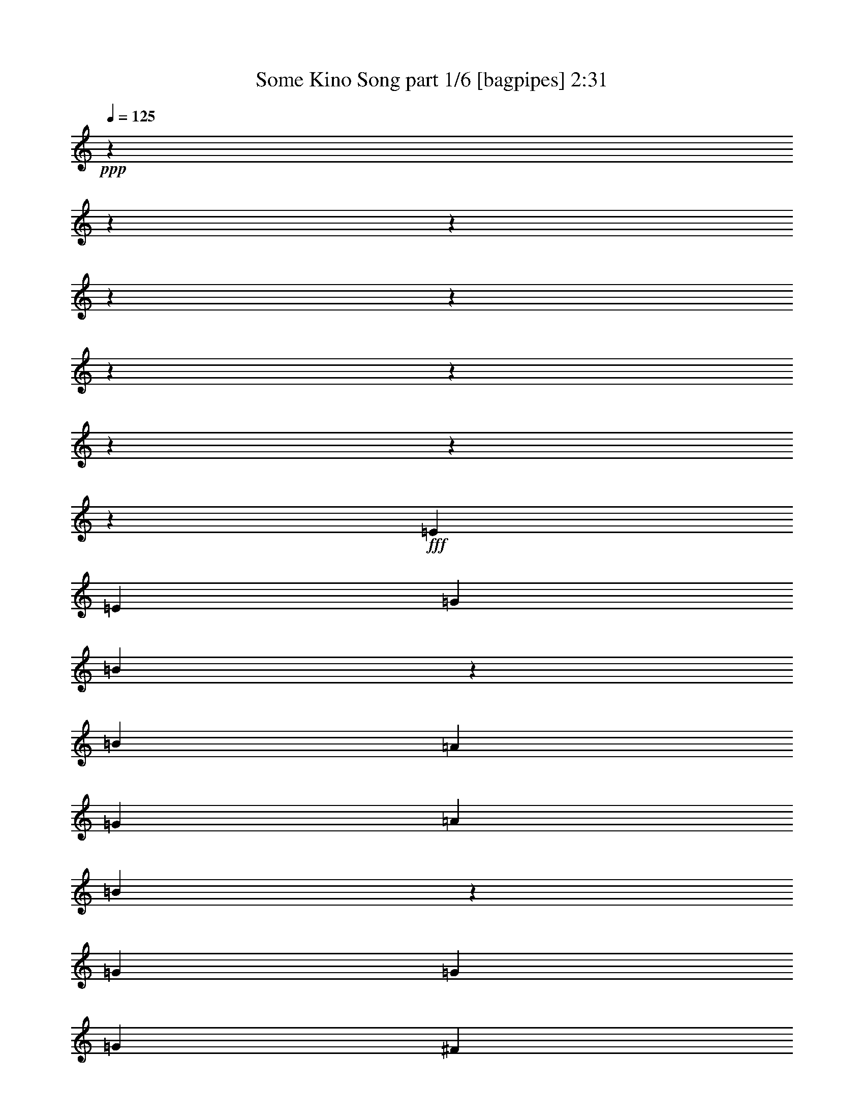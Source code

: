 % Produced with Bruzo's Transcoding Environment
% Transcribed by  Bruzo

X:1
T:  Some Kino Song part 1/6 [bagpipes] 2:31
Z: Transcribed with BruTE 64
L: 1/4
Q: 125
K: C
+ppp+
z5529/691
z5529/691
z5529/691
z5529/691
z5529/691
z5529/691
z5529/691
z5529/691
z5529/691
z270433/44224
+fff+
[=E6591/5528]
[=E3209/5528]
[=G27055/44224]
[=B26305/22112]
z52845/44224
[=B6591/5528]
[=A27055/44224]
[=G27055/44224]
[=A3209/5528]
[=B6549/5528]
z27391/44224
[=G3209/5528]
[=G27055/44224]
[=G6591/5528]
[^F27055/44224]
[^F52965/44224]
z25435/44224
[=G13527/44224]
[=A40583/44224]
[=G52727/44224]
[^F6591/5528]
[^F3209/5528]
[^F27055/44224]
[=E1691/5528]
[=E1225/1382]
[=G52727/44224]
[=B27055/44224]
[=B25087/44224]
z27641/44224
[=B13527/44224]
[=B1691/5528]
[=B3209/5528]
[=B6591/5528]
[=B27055/44224]
[=A3209/5528]
[=A27055/22112]
[=A25673/44224]
[=G27055/44224]
[=G3209/5528]
[=G6591/5528]
[^F27055/22112]
[=G3209/5528]
[^F27055/44224]
[=G1691/5528]
[=G11713/44224]
z27487/44224
[=B52727/44224]
[=A26241/22112]
z20007/11056
[=e25673/44224]
[=e27055/44224]
[=e27055/44224]
[=B3209/5528]
[=B6591/5528]
[=B27055/44224]
[=B3209/5528]
[=A27055/22112]
[=G25673/44224]
[=A52247/44224]
z80263/44224
[=e27055/44224]
[=e3209/5528]
[=e27055/44224]
[=B25673/44224]
[=B27055/22112]
[=B3209/5528]
[=B35613/44224]
[=A8903/11056]
[=G17115/22112]
[=A27055/44224]
[=G27055/44224]
[=D26597/22112]
z12603/22112
[=e27055/44224]
[=e25673/44224]
[=e27055/44224]
[=B27055/44224]
[=B52727/44224]
[=B25673/44224]
[=B27055/44224]
[=A52727/44224]
[=G27055/44224]
[=A25673/44224]
[^F52369/44224]
z27413/44224
[=G25673/44224]
[=E27055/22112]
[=G3209/5528]
[^F27055/44224]
[^F6591/5528]
[=G3209/5528]
[=E27357/22112]
z157579/44224
[=e27643/44224]
z6271/11056
[=g27441/44224]
z25287/44224
[=b27239/44224]
z1593/2764
[=a27055/44224]
[=g27055/44224]
[=a25453/44224]
z27275/44224
[=b12625/22112]
z27477/44224
[=a25049/44224]
z27679/44224
[=g27055/44224]
[^f3209/5528]
[=g27409/44224]
z25319/44224
[=a27207/44224]
z1595/2764
[=g27005/44224]
z27105/44224
[^f25673/44224]
[=e27055/44224]
[^f12609/22112]
z27509/44224
[=g25017/44224]
z27711/44224
[^f27579/44224]
z6287/11056
[=e27055/44224]
[=d25673/44224]
[=e27175/44224]
z1597/2764
[=g26973/44224]
z27137/44224
[=b25389/44224]
z27339/44224
[=a3209/5528]
[=g27055/44224]
[=a24985/44224]
z27743/44224
[=b27547/44224]
z6295/11056
[=a27345/44224]
z25383/44224
[=g27055/44224]
[^f27055/44224]
[=g12779/22112]
z27169/44224
[=a25357/44224]
z27371/44224
[=g12577/22112]
z27573/44224
[^f27055/44224]
[=e25673/44224]
[^f27515/44224]
z6303/11056
[=g27313/44224]
z25415/44224
[^f27111/44224]
z26999/44224
[=D3209/5528]
[=D27055/44224]
[=E6591/5528]
[=E3209/5528]
[=G27055/44224]
[=B26283/22112]
z52889/44224
[=B6591/5528]
[=A27055/44224]
[=G27055/44224]
[=A3209/5528]
[=B13087/11056]
z27435/44224
[=G3209/5528]
[=G27055/44224]
[=G6591/5528]
[^F27055/44224]
[^F52921/44224]
z25479/44224
[=G13527/44224]
[=A40583/44224]
[=G52727/44224]
[^F6591/5528]
[^F3209/5528]
[^F27055/44224]
[=E1691/5528]
[=E1225/1382]
[=G52727/44224]
[=B27055/44224]
[=B25043/44224]
z27685/44224
[=B13527/44224]
[=B1691/5528]
[=B3209/5528]
[=B6591/5528]
[=B27055/44224]
[=A3209/5528]
[=A27055/22112]
[=A25673/44224]
[=G27055/44224]
[=G3209/5528]
[=G6591/5528]
[^F27055/22112]
[=G3209/5528]
[^F27055/44224]
[=G1691/5528]
[=G11669/44224]
z27531/44224
[=B52727/44224]
[=A26219/22112]
z10009/5528
[=e27055/44224]
[=e25673/44224]
[=e27055/44224]
[=B3209/5528]
[=B6591/5528]
[=B27055/44224]
[=B27055/44224]
[=A52727/44224]
[=G25673/44224]
[=A52203/44224]
z80307/44224
[=e27055/44224]
[=e3209/5528]
[=e27055/44224]
[=B25673/44224]
[=B27055/22112]
[=B3209/5528]
[=B35613/44224]
[=A8903/11056]
[=G17115/22112]
[=A27055/44224]
[=G27055/44224]
[=D26575/22112]
z12625/22112
[=e27055/44224]
[=e25673/44224]
[=e27055/44224]
[=B27055/44224]
[=B52727/44224]
[=B25673/44224]
[=B27055/44224]
[=A52727/44224]
[=G27055/44224]
[=A25673/44224]
[^F52325/44224]
z27457/44224
[=G25673/44224]
[=E27055/22112]
[=G3209/5528]
[^F27055/44224]
[^F6591/5528]
[=G3209/5528]
[=E27335/22112]
z157623/44224
[=E27055/44224]
[=B52727/44224]
[=E25673/44224]
[=G106837/44224]
[=B,105455/22112]
[=E27055/44224]
[=B6591/5528]
[=E3209/5528]
[=G53419/22112]
[=B,39891/22112]
[=C6591/5528]
[=D1225/691]
[=E27055/44224]
[=B52727/44224]
[=E27055/44224]
[=G105455/44224]
[=B,212293/44224]
[=E3209/5528]
[=B6591/5528]
[=E27055/44224]
[=G105455/44224]
[=B,39891/22112]
[=C6591/5528]
[=D40091/22112]
z5529/691
z279215/44224

X:2
T:  Some Kino Song part 2/6 [clarinet] 2:31
Z: Transcribed with BruTE 64
L: 1/4
Q: 125
K: C
+ppp+
z5529/691
z5529/691
z5529/691
z5529/691
z5529/691
z5529/691
z5529/691
z5529/691
z5529/691
z5529/691
z5529/691
z5529/691
z5529/691
z5529/691
z110509/22112
+fff+
[=B25673/44224]
[=B27055/44224]
[=B27055/44224]
[^F3209/5528]
[^F6591/5528]
[^F27055/44224]
[=G3209/5528]
[=D1707/1382]
z25159/44224
[^F52247/44224]
z80263/44224
[=B27055/44224]
[=B3209/5528]
[=B27055/44224]
[^F25673/44224]
[^F27055/22112]
[^F3209/5528]
[=G35831/44224]
z8703/5528
[^F27133/44224]
z105377/44224
[=B27055/44224]
[=B25673/44224]
[=B27055/44224]
[^F27055/44224]
[^F52727/44224]
[^F25673/44224]
[=G27303/44224]
z39767/22112
[^F25517/44224]
z39969/22112
[=E25113/44224]
z40171/22112
[=D27473/44224]
z38991/22112
[=B,27357/22112]
z157579/44224
[=E27643/44224]
z6271/11056
[=G27441/44224]
z25287/44224
[=B27239/44224]
z1593/2764
[=A27055/44224]
[=G27055/44224]
[=A25453/44224]
z27275/44224
[=B12625/22112]
z27477/44224
[=A25049/44224]
z27679/44224
[=G27055/44224]
[^F3209/5528]
[=G27409/44224]
z25319/44224
[=A27207/44224]
z1595/2764
[=G27005/44224]
z27105/44224
[^F25673/44224]
[=E27055/44224]
[^F12609/22112]
z27509/44224
[=G25017/44224]
z27711/44224
[^F27579/44224]
z6287/11056
[=E27055/44224]
[=D25673/44224]
[=E27175/44224]
z1597/2764
[=G26973/44224]
z27137/44224
[=B25389/44224]
z27339/44224
[=A3209/5528]
[=G27055/44224]
[=A24985/44224]
z27743/44224
[=B27547/44224]
z6295/11056
[=A27345/44224]
z25383/44224
[=G27055/44224]
[^F27055/44224]
[=G12779/22112]
z27169/44224
[=A25357/44224]
z27371/44224
[=G12577/22112]
z27573/44224
[^F27055/44224]
[=E25673/44224]
[^F27515/44224]
z6303/11056
[=G27313/44224]
z25415/44224
[^F27111/44224]
z5529/691
z5529/691
z5529/691
z5529/691
z5529/691
z30311/44224
[=B27055/44224]
[=B25673/44224]
[=B27055/44224]
[^F3209/5528]
[^F6591/5528]
[^F27055/44224]
[=G27055/44224]
[=D53197/44224]
z25203/44224
[^F52203/44224]
z80307/44224
[=B27055/44224]
[=B3209/5528]
[=B27055/44224]
[^F25673/44224]
[^F27055/22112]
[^F3209/5528]
[=G35787/44224]
z17417/11056
[^F27089/44224]
z105421/44224
[=B27055/44224]
[=B25673/44224]
[=B27055/44224]
[^F27055/44224]
[^F52727/44224]
[^F25673/44224]
[=G27259/44224]
z39789/22112
[^F25473/44224]
z39991/22112
[=E25069/44224]
z40193/22112
[=D27429/44224]
z39013/22112
[=B,27335/22112]
z5529/691
z5529/691
z5529/691
z5529/691
z5529/691
z5529/691
z5529/691
z4147/22112

X:3
T:  Some Kino Song part 3/6 [lute] 2:31
Z: Transcribed with BruTE 30
L: 1/4
Q: 125
K: C
+ppp+
z41245/44224
+f+
[=E,6681/22112=B,6681/22112=E6681/22112=G6681/22112]
[=E,1129/5528=B,1129/5528=E1129/5528=G1129/5528]
[=E,5529/44224-=B,5529/44224-]
+ff+
[=E,6201/11056=B,6201/11056=E6201/11056=G6201/11056=B6201/11056=e6201/11056]
+mp+
[=E,13363/44224=B,13363/44224=E13363/44224=G13363/44224]
[=E,8825/44224=B,8825/44224=E8825/44224=G8825/44224]
+f+
[=B,5529/44224-]
+fff+
[=B,25011/44224=E25011/44224=G25011/44224=B25011/44224=g25011/44224]
+mp+
[=E,6681/22112=B,6681/22112=E6681/22112=G6681/22112]
[=E,3537/11056=B,3537/11056=E3537/11056=G3537/11056]
+fff+
[=E1393/2764=G1393/2764=B1393/2764^f1393/2764]
[=G5529/44224-=B5529/44224-=e5529/44224-]
+f+
[=E19461/11056=G19461/11056=B19461/11056=e19461/11056]
+ff+
[=A12423/22112=d12423/22112^f12423/22112=a12423/22112]
+f+
[=A,5529/44224=D5529/44224=G5529/44224=a5529/44224-]
[=a13201/44224=A,13201/44224=D13201/44224=G13201/44224=B13201/44224]
z8325/44224
+fff+
[=d26247/22112^f26247/22112=a26247/22112]
z80181/44224
+f+
[=E,13363/44224=B,13363/44224=E13363/44224=G13363/44224]
[=E,1129/5528=B,1129/5528=E1129/5528=G1129/5528]
[=E,5529/44224-]
+ff+
[=E,6201/11056=B,6201/11056=E6201/11056=G6201/11056=B6201/11056=e6201/11056]
+mp+
[=E,6681/22112=B,6681/22112=E6681/22112=G6681/22112]
[=E,7177/22112=B,7177/22112=E7177/22112=G7177/22112]
+fff+
[=B,25011/44224=E25011/44224=G25011/44224=B25011/44224=g25011/44224]
+mp+
[=E,13363/44224=B,13363/44224=E13363/44224=G13363/44224]
[=E,14147/44224=B,14147/44224=E14147/44224=G14147/44224]
+fff+
[=E1393/2764=G1393/2764=B1393/2764^f1393/2764]
[=B5529/44224-=e5529/44224-]
+f+
[=E36849/22112=G36849/22112=B36849/22112=e36849/22112]
+ff+
[=A5529/44224-=d5529/44224^f5529/44224-=a5529/44224-]
[=A12423/22112=d12423/22112^f12423/22112=a12423/22112]
+f+
[=A,5529/44224=D5529/44224=G5529/44224=a5529/44224-]
[=a181/691=A,181/691=D181/691=G181/691=B181/691]
z535/2764
+fff+
[=d6805/11056^f6805/11056=a6805/11056]
+mp+
[=A,711/5528=D711/5528=G711/5528=B711/5528]
z3837/22112
[=A,1537/11056=D1537/11056=G1537/11056=B1537/11056=e1537/11056]
z5529/44224
[=A,5529/44224=D5529/44224=G5529/44224=B5529/44224]
z4147/22112
[=A,5529/44224=D5529/44224=G5529/44224=B5529/44224=e5529/44224]
z2153/11056
+ff+
[=A2677/5528=d2677/5528^f2677/5528=a2677/5528]
+f+
[=d5529/44224]
+fff+
[=d26715/22112^f26715/22112=a26715/22112]
+ff+
[=E,6201/11056=B,6201/11056=E6201/11056=G6201/11056=B6201/11056=e6201/11056]
+mp+
[=E,13363/44224=B,13363/44224=E13363/44224=G13363/44224]
[=E,7177/22112=B,7177/22112=E7177/22112=G7177/22112]
+fff+
[=B,25011/44224=E25011/44224=G25011/44224=B25011/44224=g25011/44224]
+mp+
[=E,6681/22112=B,6681/22112=E6681/22112=G6681/22112]
[=E,3537/11056=B,3537/11056=E3537/11056=G3537/11056]
+fff+
[=E1393/2764=G1393/2764=B1393/2764^f1393/2764]
[=e5529/44224-]
+f+
[=E36849/22112=G36849/22112=B36849/22112=e36849/22112]
[=A5529/44224-=d5529/44224]
+ff+
[=A12423/22112=d12423/22112^f12423/22112=a12423/22112]
+f+
[=A,5529/44224=D5529/44224=G5529/44224=a5529/44224-]
+ppp+
[=a3999/22112]
+f+
[=A,1529/11056=D1529/11056=G1529/11056=B1529/11056]
z6029/44224
+fff+
[=d27395/22112^f27395/22112=a27395/22112]
z77885/44224
+f+
[=E,13363/44224=B,13363/44224=E13363/44224=G13363/44224]
[=E,5207/22112=B,5207/22112=E5207/22112=G5207/22112]
+ff+
[=E,5529/44224-=B,5529/44224-=E5529/44224-=G5529/44224-=B5529/44224-]
[=E,11711/22112=B,11711/22112=E11711/22112=G11711/22112=B11711/22112=e11711/22112]
+mp+
[=E,6681/22112=B,6681/22112=E6681/22112=G6681/22112]
[=E,319/1382=B,319/1382=E319/1382=G319/1382]
+ff+
[=B,5529/44224-=E5529/44224-=G5529/44224-=B5529/44224-]
+fff+
[=B,25011/44224=E25011/44224=G25011/44224=B25011/44224=g25011/44224]
+mp+
[=E,2995/11056=B,2995/11056=E2995/11056=G2995/11056]
[=E,10001/44224=B,10001/44224=E10001/44224=G10001/44224]
+f+
[=E5529/44224-=G5529/44224-=B5529/44224-]
+fff+
[=E6263/11056=G6263/11056=B6263/11056^f6263/11056]
[=E9385/5528=G9385/5528=B9385/5528=e9385/5528]
+f+
[=A5529/44224-]
+ff+
[=A12423/22112=d12423/22112^f12423/22112=a12423/22112]
+f+
[=A,5529/44224=D5529/44224=G5529/44224=a5529/44224-]
+ppp+
[=a7999/44224]
+f+
[=A,2941/22112=D2941/22112=G2941/22112=B2941/22112]
z7645/44224
+fff+
[=d25529/44224^f25529/44224=a25529/44224]
+mp+
[=A,5529/44224=D5529/44224=G5529/44224=B5529/44224]
z4071/22112
[=A,355/2764=D355/2764=G355/2764=B355/2764=e355/2764]
z8013/44224
[=A,9215/44224=D9215/44224=G9215/44224=B9215/44224]
[=e3529/22112=A,3529/22112=D3529/22112=G3529/22112=B3529/22112]
z5529/44224
+ff+
[=A5529/44224-=d5529/44224^f5529/44224-=a5529/44224-]
[=A12781/22112=d12781/22112^f12781/22112=a12781/22112]
+fff+
[=d52397/44224^f52397/44224=a52397/44224]
+ff+
[=B,27055/44224=E27055/44224]
[=B,3209/5528=E3209/5528]
[=D27055/44224=G27055/44224]
[=E25673/44224=A25673/44224]
[^F27055/44224=B27055/44224]
[^F52727/44224=B52727/44224]
[=E27055/44224=A27055/44224]
[=D25673/44224=G25673/44224]
[=D27055/44224=G27055/44224]
[^F3209/5528=B3209/5528]
[=G27055/44224=c27055/44224]
[=A25673/44224=d25673/44224]
[=A27055/22112=d27055/22112]
[^F3209/5528=B3209/5528]
[=B,27055/44224=E27055/44224]
[=B,25673/44224=E25673/44224]
[=D27055/44224=G27055/44224]
[=E3209/5528=A3209/5528]
[^F27055/44224=B27055/44224]
[^F6591/5528=B6591/5528]
[=E27055/44224=A27055/44224]
[=D3209/5528=G3209/5528]
[=D27055/44224=G27055/44224]
[^F25673/44224=B25673/44224]
[=G27055/44224=c27055/44224]
[=A27055/44224=d27055/44224]
[=A52727/44224=d52727/44224]
[^F25673/44224=B25673/44224]
[=B,27055/44224=E27055/44224]
[=B,3209/5528=E3209/5528]
[=D27055/44224=G27055/44224]
[=E27055/44224=A27055/44224]
[^F25673/44224=B25673/44224]
[^F52727/44224=B52727/44224]
[=E27055/44224=A27055/44224]
[=D25673/44224=G25673/44224]
[=D27055/44224=G27055/44224]
[^F27055/44224=B27055/44224]
[=G3209/5528=c3209/5528]
[=A27055/44224=d27055/44224]
[=A6591/5528=d6591/5528]
[^F3209/5528=B3209/5528]
[=B,27055/44224=E27055/44224]
[=B,27055/44224=E27055/44224]
[=D25673/44224=G25673/44224]
[=E27055/44224=A27055/44224]
[^F3209/5528=B3209/5528]
[^F6591/5528=B6591/5528]
[=E27055/44224=A27055/44224]
[=D27055/44224=G27055/44224]
[=D3209/5528=G3209/5528]
[^F27055/44224=B27055/44224]
[=G25673/44224=c25673/44224]
[=A27055/44224=d27055/44224]
[=A52727/44224=d52727/44224]
[^F27055/44224=B27055/44224]
+f+
[=B,25673/44224=E25673/44224]
[=B,27055/44224=E27055/44224]
[=D3209/5528=G3209/5528]
[=E27055/44224=A27055/44224]
[^F27055/44224=B27055/44224]
[^F6591/5528=B6591/5528]
[=E3209/5528=A3209/5528]
[=D27055/44224=G27055/44224]
[=D25673/44224=G25673/44224]
[^F27055/44224=B27055/44224]
[=G27055/44224=c27055/44224]
[=A3209/5528=d3209/5528]
[=A6591/5528=d6591/5528]
[^F27055/44224=B27055/44224]
[=B,3209/5528=E3209/5528]
[=B,27055/44224=E27055/44224]
[=D27055/44224=G27055/44224]
[=E25673/44224=A25673/44224]
[^F27055/44224=B27055/44224]
[^F52727/44224=B52727/44224]
[=E25673/44224=A25673/44224]
[=D27055/44224=G27055/44224]
[=D27055/44224=G27055/44224]
[^F3209/5528=B3209/5528]
[=G27055/44224=c27055/44224]
[=A25673/44224=d25673/44224]
[=A52727/44224=d52727/44224]
[^F27055/44224=B27055/44224]
[=B,27055/44224=E27055/44224]
[=B,25673/44224=E25673/44224]
[=D27055/44224=G27055/44224]
[=E3209/5528=A3209/5528]
[^F27055/44224=B27055/44224]
[^F6591/5528=B6591/5528]
[=E27055/44224=A27055/44224]
[=D3209/5528=G3209/5528]
[=D27055/44224=G27055/44224]
[^F25673/44224=B25673/44224]
[=G27055/44224=c27055/44224]
[=A3209/5528=d3209/5528]
[=A27055/22112=d27055/22112]
[^F25673/44224=B25673/44224]
[=B,27055/44224=E27055/44224]
[=B,3209/5528=E3209/5528]
[=D27055/44224=G27055/44224]
[=E25673/44224=A25673/44224]
[^F27055/44224=B27055/44224]
[^F52727/44224=B52727/44224]
[=E27055/44224=A27055/44224]
[=D25673/44224=G25673/44224]
[=D27055/44224=G27055/44224]
[^F3209/5528=B3209/5528]
[=G27055/44224=c27055/44224]
[=A27055/44224=d27055/44224]
[=A6591/5528=d6591/5528]
[^F3209/5528=B3209/5528]
+ff+
[=B,27055/44224=E27055/44224]
[=B,25673/44224=E25673/44224]
[=D27055/44224=G27055/44224]
[=E27055/44224=A27055/44224]
[^F3209/5528=B3209/5528]
[^F6591/5528=B6591/5528]
[=E27055/44224=A27055/44224]
[=D3209/5528=G3209/5528]
[=D27055/44224=G27055/44224]
[^F27055/44224=B27055/44224]
[=G25673/44224=c25673/44224]
[=A27055/44224=d27055/44224]
[=A52727/44224=d52727/44224]
[^F25673/44224=B25673/44224]
[=B,27055/44224=E27055/44224]
[=B,27055/44224=E27055/44224]
[=D3209/5528=G3209/5528]
[=E27055/44224=A27055/44224]
[^F25673/44224=B25673/44224]
[^F27055/22112=B27055/22112]
[=E3209/5528=A3209/5528]
[=D27055/44224=G27055/44224]
[=D25673/44224=G25673/44224]
[^F27055/44224=B27055/44224]
[=G3209/5528=c3209/5528]
[=A27055/44224=d27055/44224]
[=A6591/5528=d6591/5528]
[^F27055/44224=B27055/44224]
[=B,3209/5528=E3209/5528]
[=B,27055/44224=E27055/44224]
[=D25673/44224=G25673/44224]
[=E27055/44224=A27055/44224]
[^F27055/44224=B27055/44224]
[^F52727/44224=B52727/44224]
[=E25673/44224=A25673/44224]
[=D27055/44224=G27055/44224]
[=D3209/5528=G3209/5528]
[^F27055/44224=B27055/44224]
[=G27055/44224=c27055/44224]
[=A25673/44224=d25673/44224]
[=A52727/44224=d52727/44224]
[^F27055/44224=B27055/44224]
[=B,25673/44224=E25673/44224]
[=B,27055/44224=E27055/44224]
[=D27055/44224=G27055/44224]
[=E3209/5528=A3209/5528]
[^F27055/44224=B27055/44224]
[^F6591/5528=B6591/5528]
[=E3209/5528=A3209/5528]
[=D27055/44224=G27055/44224]
[=D27055/44224=G27055/44224]
[^F25673/44224=B25673/44224]
[=G27055/44224=c27055/44224]
[=A3209/5528=d3209/5528]
[=A6591/5528=d6591/5528]
[^F27055/44224=B27055/44224]
[=B,27055/44224=E27055/44224]
[=B,3209/5528=E3209/5528]
[=D27055/44224=G27055/44224]
[=E25673/44224=A25673/44224]
[^F27055/44224=B27055/44224]
[^F52727/44224=B52727/44224]
[=E27055/44224=A27055/44224]
[=D25673/44224=G25673/44224]
[=D27055/44224=G27055/44224]
[^F3209/5528=B3209/5528]
[=G27055/44224=c27055/44224]
[=A25673/44224=d25673/44224]
[=A27055/22112=d27055/22112]
[^F3209/5528=B3209/5528]
[=B,27055/44224=E27055/44224]
[=B,25673/44224=E25673/44224]
[=D27055/44224=G27055/44224]
[=E3209/5528=A3209/5528]
[^F27055/44224=B27055/44224]
[^F6591/5528=B6591/5528]
[=E27055/44224=A27055/44224]
[=D3209/5528=G3209/5528]
[=D27055/44224=G27055/44224]
[^F25673/44224=B25673/44224]
[=G27055/44224=c27055/44224]
[=A27055/44224=d27055/44224]
[=A52727/44224=d52727/44224]
[^F25673/44224=B25673/44224]
[=B,27055/44224=E27055/44224]
[=B,3209/5528=E3209/5528]
[=D27055/44224=G27055/44224]
[=E27055/44224=A27055/44224]
[^F25673/44224=B25673/44224]
[^F52727/44224=B52727/44224]
[=E27055/44224=A27055/44224]
[=D25673/44224=G25673/44224]
[=D27055/44224=G27055/44224]
[^F27055/44224=B27055/44224]
[=G3209/5528=c3209/5528]
[=A27055/44224=d27055/44224]
[=A6591/5528=d6591/5528]
[^F27055/44224=B27055/44224]
[=B,3209/5528=E3209/5528]
[=B,27055/44224=E27055/44224]
[=D25673/44224=G25673/44224]
[=E27055/44224=A27055/44224]
[^F3209/5528=B3209/5528]
[^F27055/22112=B27055/22112]
[=E25673/44224=A25673/44224]
[=D27055/44224=G27055/44224]
[=D3209/5528=G3209/5528]
[^F27055/44224=B27055/44224]
[=G25673/44224=c25673/44224]
[=A27055/44224=d27055/44224]
[=A52727/44224=d52727/44224]
[^F27055/44224=B27055/44224]
+f+
[=B,25673/44224=E25673/44224]
[=B,27055/44224=E27055/44224]
[=D3209/5528=G3209/5528]
[=E27055/44224=A27055/44224]
[^F27055/44224=B27055/44224]
[^F6591/5528=B6591/5528]
[=E3209/5528=A3209/5528]
[=D27055/44224=G27055/44224]
[=D25673/44224=G25673/44224]
[^F27055/44224=B27055/44224]
[=G27055/44224=c27055/44224]
[=A3209/5528=d3209/5528]
[=A6591/5528=d6591/5528]
[^F27055/44224=B27055/44224]
[=B,3209/5528=E3209/5528]
[=B,27055/44224=E27055/44224]
[=D27055/44224=G27055/44224]
[=E25673/44224=A25673/44224]
[^F27055/44224=B27055/44224]
[^F52727/44224=B52727/44224]
[=E25673/44224=A25673/44224]
[=D27055/44224=G27055/44224]
[=D27055/44224=G27055/44224]
[^F3209/5528=B3209/5528]
[=G27055/44224=c27055/44224]
[=A25673/44224=d25673/44224]
[=A52727/44224=d52727/44224]
[^F27055/44224=B27055/44224]
[=B,27055/44224=E27055/44224]
[=B,25673/44224=E25673/44224]
[=D27055/44224=G27055/44224]
[=E3209/5528=A3209/5528]
[^F27055/44224=B27055/44224]
[^F6591/5528=B6591/5528]
[=E27055/44224=A27055/44224]
[=D3209/5528=G3209/5528]
[=D27055/44224=G27055/44224]
[^F25673/44224=B25673/44224]
[=G27055/44224=c27055/44224]
[=A3209/5528=d3209/5528]
[=A27055/22112=d27055/22112]
[^F25673/44224=B25673/44224]
[=B,27055/44224=E27055/44224]
[=B,3209/5528=E3209/5528]
[=D27055/44224=G27055/44224]
[=E25673/44224=A25673/44224]
[^F27055/44224=B27055/44224]
[^F52727/44224=B52727/44224]
[=E27055/44224=A27055/44224]
[=D25673/44224=G25673/44224]
[=D27055/44224=G27055/44224]
[^F3209/5528=B3209/5528]
[=G27055/44224=c27055/44224]
[=A27055/44224=d27055/44224]
[=A6591/5528=d6591/5528]
[^F3209/5528=B3209/5528]
+ff+
[=B,27055/44224=E27055/44224]
[=B,27055/44224=E27055/44224]
[=D25673/44224=G25673/44224]
[=E27055/44224=A27055/44224]
[^F3209/5528=B3209/5528]
[^F6591/5528=B6591/5528]
[=E27055/44224=A27055/44224]
[=D27055/44224=G27055/44224]
[=D3209/5528=G3209/5528]
[^F27055/44224=B27055/44224]
[=G25673/44224=c25673/44224]
[=A27055/44224=d27055/44224]
[=A52727/44224=d52727/44224]
[^F27055/44224=B27055/44224]
[=B,25673/44224=E25673/44224]
[=B,27055/44224=E27055/44224]
[=D3209/5528=G3209/5528]
[=E27055/44224=A27055/44224]
[^F25673/44224=B25673/44224]
[^F27055/22112=B27055/22112]
[=E3209/5528=A3209/5528]
[=D27055/44224=G27055/44224]
[=D25673/44224=G25673/44224]
[^F27055/44224=B27055/44224]
[=G3209/5528=c3209/5528]
[=A27055/44224=d27055/44224]
[=A6591/5528=d6591/5528]
[^F27055/44224=B27055/44224]
[=B,3209/5528=E3209/5528]
[=B,27055/44224=E27055/44224]
[=D25673/44224=G25673/44224]
[=E27055/44224=A27055/44224]
[^F27055/44224=B27055/44224]
[^F52727/44224=B52727/44224]
[=E25673/44224=A25673/44224]
[=D27055/44224=G27055/44224]
[=D3209/5528=G3209/5528]
[^F27055/44224=B27055/44224]
[=G27055/44224=c27055/44224]
[=A25673/44224=d25673/44224]
[=A52727/44224=d52727/44224]
[^F27055/44224=B27055/44224]
[=B,25673/44224=E25673/44224]
[=B,27055/44224=E27055/44224]
[=D27055/44224=G27055/44224]
[=E3209/5528=A3209/5528]
[^F27055/44224=B27055/44224]
[^F6591/5528=B6591/5528]
[=E3209/5528=A3209/5528]
[=D27055/44224=G27055/44224]
[=D27055/44224=G27055/44224]
[^F25673/44224=B25673/44224]
[=G27055/44224=c27055/44224]
[=A3209/5528=d3209/5528]
[=A6591/5528=d6591/5528]
[^F27009/44224=B27009/44224]
z5529/691
z5529/691
z5529/691
z5529/691
z5529/691
z5529/691
z204573/44224

X:4
T:  Some Kino Song part 4/6 [harp] 2:31
Z: Transcribed with BruTE 90
L: 1/4
Q: 125
K: C
+ppp+
z41355/44224
+f+
[=E,3313/11056=B,3313/11056=E3313/11056=G3313/11056=B3313/11056=e3313/11056]
[=E,1129/5528=B,1129/5528=E1129/5528=G1129/5528=B1129/5528=e1129/5528]
[=E,5529/44224-=B,5529/44224-]
[=E,210497/44224=B,210497/44224=E210497/44224=G210497/44224=B210497/44224=e210497/44224]
+ff+
[=D52727/44224=A52727/44224=d52727/44224^f52727/44224]
[=D9645/11056=A9645/11056=d9645/11056^f9645/11056]
+f+
[=A10001/44224=d10001/44224=g10001/44224]
[=D5529/44224-=A5529/44224-=d5529/44224-]
[=D25053/44224=A25053/44224=d25053/44224=g25053/44224]
[=D683/1382=A683/1382=d683/1382^f683/1382]
[=D5529/44224-=A5529/44224-=d5529/44224-]
[=D25507/44224=A25507/44224=d25507/44224=g25507/44224]
[=E13363/44224=G13363/44224=B13363/44224=e13363/44224]
[=B,1129/5528=E1129/5528=G1129/5528=B1129/5528]
[=E,5529/44224-]
[=E,3289/691=B,3289/691=E3289/691=G3289/691=B3289/691=e3289/691]
+ff+
[=D48581/44224=A48581/44224=d48581/44224^f48581/44224]
+f+
[=D5529/44224-=A5529/44224-=d5529/44224-]
+ff+
[=D9645/11056=A9645/11056=d9645/11056^f9645/11056]
+f+
[=A8619/44224=d8619/44224=g8619/44224]
[=D5529/44224-=A5529/44224-]
[=D6263/11056=A6263/11056=d6263/11056=g6263/11056]
[=D21857/44224=A21857/44224=d21857/44224^f21857/44224]
[=D5529/44224-]
[=D25507/44224=A25507/44224=d25507/44224=g25507/44224]
[=E6681/22112=G6681/22112=B6681/22112=e6681/22112]
[=B,14561/44224=E14561/44224=G14561/44224=B14561/44224=e14561/44224]
[=E,103175/22112=B,103175/22112=E103175/22112=G103175/22112=B103175/22112=e103175/22112]
[=D5529/44224-=A5529/44224-]
+ff+
[=D47199/44224=A47199/44224=d47199/44224^f47199/44224]
+f+
[=D5529/44224-]
+ff+
[=D9645/11056=A9645/11056=d9645/11056^f9645/11056]
+f+
[=A14147/44224=d14147/44224=g14147/44224]
[=D1393/2764=A1393/2764=d1393/2764=g1393/2764]
[=A5529/44224-=d5529/44224-^f5529/44224-]
[=D24621/44224=A24621/44224=d24621/44224^f24621/44224]
[=D25507/44224=A25507/44224=d25507/44224=g25507/44224]
[=E13363/44224=G13363/44224=B13363/44224=e13363/44224]
[=B,5207/22112=E5207/22112=G5207/22112=B5207/22112]
[=E,5529/44224-=B,5529/44224-=E5529/44224-=G5529/44224-=B5529/44224-]
[=E,25621/5528=B,25621/5528=E25621/5528=G25621/5528=B25621/5528=e25621/5528]
[=D5529/44224-]
+ff+
[=D52727/44224=A52727/44224=d52727/44224^f52727/44224]
[=D9645/11056=A9645/11056=d9645/11056^f9645/11056]
+f+
[=A3537/11056=d3537/11056=g3537/11056]
[=D1393/2764=A1393/2764=d1393/2764=g1393/2764]
[=d5529/44224-^f5529/44224-]
[=D24621/44224=A24621/44224=d24621/44224^f24621/44224]
[=D10763/22112=A10763/22112=d10763/22112=e10763/22112]
[=D5529/44224-=A5529/44224-]
[=D25755/44224=A25755/44224=d25755/44224^f25755/44224]
[=E,27055/44224=B,27055/44224=E27055/44224]
[=E,21733/44224=B,21733/44224=E21733/44224]
[=E5529/44224-=G5529/44224-=B5529/44224-]
[=E6263/11056=G6263/11056=B6263/11056=e6263/11056]
[=E25879/44224=G25879/44224=B25879/44224=e25879/44224]
[=B,26959/44224^F26959/44224]
[=B,5509/11056^F5509/11056]
[^F5529/44224-]
[^F12581/22112=B12581/22112=d12581/22112^f12581/22112]
[=D6709/22112=G6709/22112=B6709/22112]
[=D3485/11056=G3485/11056=B3485/11056]
[=G,25673/44224=D25673/44224=G25673/44224]
[=G,13631/22112=D13631/22112=G13631/22112]
[=D1393/2764=G1393/2764=B1393/2764=g1393/2764]
[=B5529/44224-=g5529/44224-]
[=D24497/44224=G24497/44224=B24497/44224=g24497/44224]
[=D3197/5528=A3197/5528]
[=D13679/22112=A13679/22112]
[=A418/691=d418/691^f418/691]
[=D12035/44224=G12035/44224=B12035/44224]
[=D3485/11056=G3485/11056=B3485/11056]
[=E,27055/44224=B,27055/44224=E27055/44224]
[=E,21733/44224=B,21733/44224=E21733/44224]
[=E5529/44224-=G5529/44224-]
[=E25053/44224=G25053/44224=B25053/44224=e25053/44224]
[=E5433/11056=G5433/11056=B5433/11056=e5433/11056]
[=B,5529/44224-]
[=B,3197/5528^F3197/5528]
[=B,27565/44224^F27565/44224]
[^F25163/44224=B25163/44224=d25163/44224^f25163/44224]
[=D13417/44224=G13417/44224=B13417/44224]
[=D13941/44224=G13941/44224=B13941/44224]
[=G,10763/22112=D10763/22112=G10763/22112]
[=G,5529/44224-=D5529/44224-]
[=G,25879/44224=D25879/44224=G25879/44224]
[=D1393/2764=G1393/2764=B1393/2764=g1393/2764]
[=g5529/44224-]
[=D24497/44224=G24497/44224=B24497/44224=g24497/44224]
[=D26959/44224=A26959/44224]
[=D25975/44224=A25975/44224]
[=A418/691=d418/691^f418/691]
[=D6709/22112=G6709/22112=B6709/22112]
[=D8411/44224=G8411/44224=B8411/44224]
[=E,5529/44224-=B,5529/44224-]
[=E,25673/44224=B,25673/44224=E25673/44224]
[=E,21733/44224=B,21733/44224=E21733/44224]
[=E5529/44224-]
[=E6263/11056=G6263/11056=B6263/11056=e6263/11056]
[=E13631/22112=G13631/22112=B13631/22112=e13631/22112]
[=B,3197/5528^F3197/5528]
[=B,27565/44224^F27565/44224]
[^F12581/22112=B12581/22112=d12581/22112^f12581/22112]
[=D6709/22112=G6709/22112=B6709/22112]
[=D3485/11056=G3485/11056=B3485/11056]
[=G,10763/22112=D10763/22112=G10763/22112]
[=G,5529/44224-]
[=G,3235/5528=D3235/5528=G3235/5528]
[=D26435/44224=G26435/44224=B26435/44224=g26435/44224]
[=D25879/44224=G25879/44224=B25879/44224=g25879/44224]
[=D13479/22112=A13479/22112]
[=D21829/44224=A21829/44224]
[=A5529/44224-=d5529/44224-]
[=A12685/22112=d12685/22112^f12685/22112]
[=D13417/44224=G13417/44224=B13417/44224]
[=D2103/11056=G2103/11056=B2103/11056]
[=E,5529/44224-]
[=E,3209/5528=B,3209/5528=E3209/5528]
[=E,13631/22112=B,13631/22112=E13631/22112]
[=E1393/2764=G1393/2764=B1393/2764=e1393/2764]
[=G5529/44224-=B5529/44224-=e5529/44224-]
[=E24497/44224=G24497/44224=B24497/44224=e24497/44224]
[=B,3197/5528^F3197/5528]
[=B,27565/44224^F27565/44224]
[^F2627/5528=B2627/5528=d2627/5528^f2627/5528]
[=D5529/44224-]
[=D12035/44224=G12035/44224=B12035/44224]
[=D13941/44224=G13941/44224=B13941/44224]
[=G,27055/44224=D27055/44224=G27055/44224]
[=G,21733/44224=D21733/44224=G21733/44224]
[=D5529/44224-=G5529/44224-]
[=D6263/11056=G6263/11056=B6263/11056=g6263/11056]
[=D11073/22112=G11073/22112=B11073/22112=g11073/22112]
[=D5529/44224-]
[=D25383/44224=A25383/44224=d25383/44224^f25383/44224]
[=D27345/44224=A27345/44224=d27345/44224^f27345/44224]
[=D12581/22112=A12581/22112=d12581/22112^f12581/22112]
[=D6709/22112=G6709/22112=B6709/22112]
[=D3485/11056=G3485/11056=B3485/11056]
+ff+
[=E,10763/22112=B,10763/22112=E10763/22112]
[=E,5529/44224-=B,5529/44224-]
[=E,3235/5528=B,3235/5528=E3235/5528]
[=E1393/2764=G1393/2764=B1393/2764=e1393/2764]
[=e5529/44224-]
[=E24497/44224=G24497/44224=B24497/44224=e24497/44224]
[=B,13479/22112^F13479/22112]
[=B,5509/11056^F5509/11056]
[^F5529/44224-=B5529/44224-=d5529/44224-]
[^F25163/44224=B25163/44224=d25163/44224^f25163/44224]
[=D4635/22112=G4635/22112=B4635/22112]
[=G5529/44224-=B5529/44224-]
[=D3515/22112=G3515/22112=B3515/22112]
[=G,5529/44224-=D5529/44224-]
[=G,3209/5528=D3209/5528=G3209/5528]
[=G,21733/44224=D21733/44224=G21733/44224]
[=D5529/44224-]
[=D25053/44224=G25053/44224=B25053/44224=g25053/44224]
[=D27261/44224=G27261/44224=B27261/44224=g27261/44224]
[=D3197/5528=A3197/5528]
[=D13679/22112=A13679/22112]
[=A12685/22112=d12685/22112^f12685/22112]
[=D13417/44224=G13417/44224=B13417/44224]
[=D13941/44224=G13941/44224=B13941/44224]
[=E,10763/22112=B,10763/22112=E10763/22112]
[=E,5529/44224-]
[=E,25879/44224=B,25879/44224=E25879/44224]
[=E26435/44224=G26435/44224=B26435/44224=e26435/44224]
[=E25879/44224=G25879/44224=B25879/44224=e25879/44224]
[=B,26959/44224^F26959/44224]
[=B,5509/11056^F5509/11056]
[^F5529/44224-=B5529/44224-]
[^F12581/22112=B12581/22112=d12581/22112^f12581/22112]
[=D6709/22112=G6709/22112=B6709/22112]
[=D8411/44224=G8411/44224=B8411/44224]
[=G,5529/44224-]
[=G,25673/44224=D25673/44224=G25673/44224]
[=G,13631/22112=D13631/22112=G13631/22112]
[=D1393/2764=G1393/2764=B1393/2764=g1393/2764]
[=G5529/44224-=B5529/44224-=g5529/44224-]
[=D24497/44224=G24497/44224=B24497/44224=g24497/44224]
[=D3197/5528=A3197/5528]
[=D13679/22112=A13679/22112]
[=A25369/44224=d25369/44224^f25369/44224]
[=D6709/22112=G6709/22112=B6709/22112]
[=D3485/11056=G3485/11056=B3485/11056]
[=E,27055/44224=B,27055/44224=E27055/44224]
[=E,21733/44224=B,21733/44224=E21733/44224]
[=E5529/44224-=G5529/44224-=B5529/44224-]
[=E25053/44224=G25053/44224=B25053/44224=e25053/44224]
[=E25879/44224=G25879/44224=B25879/44224=e25879/44224]
[=B,13479/22112^F13479/22112]
[=B,5509/11056^F5509/11056]
[^F5529/44224-]
[^F25163/44224=B25163/44224=d25163/44224^f25163/44224]
[=D13417/44224=G13417/44224=B13417/44224]
[=D13941/44224=G13941/44224=B13941/44224]
[=G,3209/5528=D3209/5528=G3209/5528]
[=G,13631/22112=D13631/22112=G13631/22112]
[=D1393/2764=G1393/2764=B1393/2764=g1393/2764]
[=B5529/44224-=g5529/44224-]
[=D24497/44224=G24497/44224=B24497/44224=g24497/44224]
[=D10715/22112=A10715/22112]
[=D5529/44224-]
[=D25975/44224=A25975/44224]
[=A418/691=d418/691^f418/691]
[=D12035/44224=G12035/44224=B12035/44224]
[=D13941/44224=G13941/44224=B13941/44224]
[=E,27055/44224=B,27055/44224=E27055/44224]
[=E,21733/44224=B,21733/44224=E21733/44224]
[=E5529/44224-=G5529/44224-]
[=E6263/11056=G6263/11056=B6263/11056=e6263/11056]
[=E21733/44224=G21733/44224=B21733/44224=e21733/44224]
[=B,5529/44224-]
[=B,3197/5528^F3197/5528]
[=B,27565/44224^F27565/44224]
[^F12581/22112=B12581/22112=d12581/22112^f12581/22112]
[=D6709/22112=G6709/22112=B6709/22112]
[=D3485/11056=G3485/11056=B3485/11056]
[=G,10763/22112=D10763/22112=G10763/22112]
[=G,5529/44224-=D5529/44224-]
[=G,3235/5528=D3235/5528=G3235/5528]
[=D1393/2764=G1393/2764=B1393/2764=g1393/2764]
[=g5529/44224-]
[=D24497/44224=G24497/44224=B24497/44224=g24497/44224]
[=D13479/22112=A13479/22112]
[=D3247/5528=A3247/5528]
[=A418/691=d418/691^f418/691]
[=D13417/44224=G13417/44224=B13417/44224]
[=D2103/11056=G2103/11056=B2103/11056]
[=E,5529/44224-=B,5529/44224-]
[=E,3209/5528=B,3209/5528=E3209/5528]
[=E,21733/44224=B,21733/44224=E21733/44224]
[=E5529/44224-]
[=E25053/44224=G25053/44224=B25053/44224=e25053/44224]
[=E27261/44224=G27261/44224=B27261/44224=e27261/44224]
[=B,3197/5528^F3197/5528]
[=B,27565/44224^F27565/44224]
[^F25163/44224=B25163/44224=d25163/44224^f25163/44224]
[=D13417/44224=G13417/44224=B13417/44224]
[=D13941/44224=G13941/44224=B13941/44224]
[=G,10763/22112=D10763/22112=G10763/22112]
[=G,5529/44224-]
[=G,21733/44224=D21733/44224=G21733/44224]
[=D5529/44224-=G5529/44224-=B5529/44224-]
[=D6263/11056=G6263/11056=B6263/11056=g6263/11056]
[=D25879/44224=G25879/44224=B25879/44224=g25879/44224]
[=D26959/44224=A26959/44224]
[=D21829/44224=A21829/44224]
[=A5529/44224-=d5529/44224-]
[=A25369/44224=d25369/44224^f25369/44224]
[=D6709/22112=G6709/22112=B6709/22112]
[=D8411/44224=G8411/44224=B8411/44224]
[=E,5529/44224-]
[=E,25673/44224=B,25673/44224=E25673/44224]
[=E,13631/22112=B,13631/22112=E13631/22112]
[=E1393/2764=G1393/2764=B1393/2764=e1393/2764]
[=B5529/44224-=e5529/44224-]
[=E24497/44224=G24497/44224=B24497/44224=e24497/44224]
[=B,3197/5528^F3197/5528]
[=B,27565/44224^F27565/44224]
[^F26545/44224=B26545/44224=d26545/44224^f26545/44224]
[=D12035/44224=G12035/44224=B12035/44224]
[=D3485/11056=G3485/11056=B3485/11056]
[=G,27055/44224=D27055/44224=G27055/44224]
[=G,21733/44224=D21733/44224=G21733/44224]
[=D5529/44224-=G5529/44224-]
[=D25053/44224=G25053/44224=B25053/44224=g25053/44224]
[=D5433/11056=G5433/11056=B5433/11056=g5433/11056]
[=D5529/44224-]
[=D3197/5528=A3197/5528]
[=D13679/22112=A13679/22112]
[=A12685/22112=d12685/22112^f12685/22112]
[=D13417/44224=G13417/44224=B13417/44224]
[=D13941/44224=G13941/44224=B13941/44224]
[=E,10763/22112=B,10763/22112=E10763/22112]
[=E,5529/44224-=B,5529/44224-]
[=E,25879/44224=B,25879/44224=E25879/44224]
[=E1393/2764=G1393/2764=B1393/2764=e1393/2764]
[=e5529/44224-]
[=E24497/44224=G24497/44224=B24497/44224=e24497/44224]
[=B,26959/44224^F26959/44224]
[=B,5509/11056^F5509/11056]
[^F5529/44224-=B5529/44224-=d5529/44224-]
[^F12581/22112=B12581/22112=d12581/22112^f12581/22112]
[=D9271/44224=G9271/44224=B9271/44224]
[=B5529/44224-]
[=D7029/44224=G7029/44224=B7029/44224]
[=G,5529/44224-=D5529/44224-]
[=G,25673/44224=D25673/44224=G25673/44224]
[=G,21733/44224=D21733/44224=G21733/44224]
[=D5529/44224-]
[=D6263/11056=G6263/11056=B6263/11056=g6263/11056]
[=D13631/22112=G13631/22112=B13631/22112=g13631/22112]
[=D3197/5528=A3197/5528]
[=D13679/22112=A13679/22112]
[=A25369/44224=d25369/44224^f25369/44224]
[=D6709/22112=G6709/22112=B6709/22112]
[=D3485/11056=G3485/11056=B3485/11056]
[=E,10763/22112=B,10763/22112=E10763/22112]
[=E,5529/44224-]
[=E,3235/5528=B,3235/5528=E3235/5528]
[=E26435/44224=G26435/44224=B26435/44224=e26435/44224]
[=E25879/44224=G25879/44224=B25879/44224=e25879/44224]
[=B,13479/22112^F13479/22112]
[=B,5509/11056^F5509/11056]
[^F5529/44224-=B5529/44224-]
[^F25163/44224=B25163/44224=d25163/44224^f25163/44224]
[=D13417/44224=G13417/44224=B13417/44224]
[=D2103/11056=G2103/11056=B2103/11056]
[=G,5529/44224-]
[=G,3209/5528=D3209/5528=G3209/5528]
[=G,13631/22112=D13631/22112=G13631/22112]
[=D1393/2764=G1393/2764=B1393/2764=g1393/2764]
[=G5529/44224-=B5529/44224-=g5529/44224-]
[=D24911/44224=G24911/44224=B24911/44224=g24911/44224]
[=D5309/11056=A5309/11056=d5309/11056^f5309/11056]
[=D5529/44224-=A5529/44224-=d5529/44224-]
[=D12981/22112=A12981/22112=d12981/22112^f12981/22112]
[=D2627/5528=A2627/5528=d2627/5528^f2627/5528]
[=D5529/44224-=G5529/44224-]
[=D12035/44224=G12035/44224=B12035/44224]
[=D13941/44224=G13941/44224=B13941/44224]
[=E,27055/44224=B,27055/44224=E27055/44224]
[=E,21733/44224=B,21733/44224=E21733/44224]
[=E5529/44224-=G5529/44224-=B5529/44224-]
[=E6263/11056=G6263/11056=B6263/11056=e6263/11056]
[=E25879/44224=G25879/44224=B25879/44224=e25879/44224]
[=B,26959/44224^F26959/44224]
[=B,5509/11056^F5509/11056]
[^F5529/44224-]
[^F12581/22112=B12581/22112=d12581/22112^f12581/22112]
[=D6709/22112=G6709/22112=B6709/22112]
[=D3485/11056=G3485/11056=B3485/11056]
[=G,25673/44224=D25673/44224=G25673/44224]
[=G,13631/22112=D13631/22112=G13631/22112]
[=D1393/2764=G1393/2764=B1393/2764=g1393/2764]
[=B5529/44224-=g5529/44224-]
[=D24497/44224=G24497/44224=B24497/44224=g24497/44224]
[=D21429/44224=A21429/44224]
[=D5529/44224-]
[=D3247/5528=A3247/5528]
[=A418/691=d418/691^f418/691]
[=D12035/44224=G12035/44224=B12035/44224]
[=D3485/11056=G3485/11056=B3485/11056]
[=E,27055/44224=B,27055/44224=E27055/44224]
[=E,21733/44224=B,21733/44224=E21733/44224]
[=E5529/44224-=G5529/44224-]
[=E25053/44224=G25053/44224=B25053/44224=e25053/44224]
[=E5433/11056=G5433/11056=B5433/11056=e5433/11056]
[=B,5529/44224-]
[=B,3197/5528^F3197/5528]
[=B,27565/44224^F27565/44224]
[^F25163/44224=B25163/44224=d25163/44224^f25163/44224]
[=D13417/44224=G13417/44224=B13417/44224]
[=D13941/44224=G13941/44224=B13941/44224]
[=G,10763/22112=D10763/22112=G10763/22112]
[=G,5529/44224-=D5529/44224-]
[=G,25879/44224=D25879/44224=G25879/44224]
[=D1393/2764=G1393/2764=B1393/2764=g1393/2764]
[=g5529/44224-]
[=D24497/44224=G24497/44224=B24497/44224=g24497/44224]
[=D26959/44224=A26959/44224]
[=D25975/44224=A25975/44224]
[=A418/691=d418/691^f418/691]
[=D6709/22112=G6709/22112=B6709/22112]
[=D6155/22112=G6155/22112=B6155/22112]
+f+
[=E13187/44224=B13187/44224=e13187/44224=g13187/44224]
z3467/11056
[=E13777/44224=B13777/44224=e13777/44224=g13777/44224]
z3847/22112
[=G5829/22112=B5829/22112=e5829/22112]
z2953/22112
[=E13445/44224=B13445/44224=e13445/44224=g13445/44224]
z6805/22112
[=E3423/11056=B3423/11056=e3423/11056=g3423/11056]
[=D11401/44224=A11401/44224=d11401/44224^f11401/44224]
z223/691
[=D13373/44224=A13373/44224=d13373/44224^f13373/44224]
z13627/44224
[=G5725/44224=B5725/44224=e5725/44224]
z1923/11056
[=D11659/44224=A11659/44224=d11659/44224^f11659/44224]
z7007/22112
[=D3423/11056=A3423/11056=d3423/11056^f3423/11056]
[=E6881/22112=B6881/22112=e6881/22112=g6881/22112]
z1941/11056
[=E5529/44224-]
[=E11587/44224=B11587/44224=e11587/44224=g11587/44224]
z13823/44224
[=G5529/44224=B5529/44224=e5529/44224]
z253/1382
[=E3505/11056=B3505/11056=e3505/11056=g3505/11056]
z1111/5528
[=e5529/44224-=g5529/44224-]
[=E683/2764=B683/2764=e683/2764=g683/2764]
[=D6679/22112=A6679/22112=d6679/22112^f6679/22112]
z13697/44224
[=D3487/11056=A3487/11056=d3487/11056^f3487/11056]
z5529/22112
[=G5529/44224=B5529/44224=e5529/44224]
z2125/11056
[=D851/2764=A851/2764=d851/2764^f851/2764]
z13439/44224
[=D13693/44224=A13693/44224=d13693/44224^f13693/44224]
[=E11571/44224=B11571/44224=e11571/44224=g11571/44224]
z14101/44224
[=E1693/5528=B1693/5528=e1693/5528=g1693/5528]
z841/2764
[=G9271/44224=B9271/44224=e9271/44224]
[=e5529/44224-=g5529/44224-]
[=E10447/44224=B10447/44224=e10447/44224=g10447/44224]
z13843/44224
[=E13693/44224=B13693/44224=e13693/44224=g13693/44224]
[=D13931/44224=A13931/44224=d13931/44224^f13931/44224]
z11741/44224
[=D3285/11056=A3285/11056=d3285/11056^f3285/11056]
z6911/22112
[=G5529/44224=B5529/44224=e5529/44224]
z7927/44224
[=D14189/44224=A14189/44224=d14189/44224^f14189/44224]
z11483/44224
[=D13693/44224=A13693/44224=d13693/44224^f13693/44224]
[=E13527/44224=B13527/44224=e13527/44224=g13527/44224]
z1691/5528
[=E11353/44224=B11353/44224=e11353/44224=g11353/44224]
z6911/22112
[=G5529/44224=B5529/44224=e5529/44224]
z8331/44224
[=E13785/44224=B13785/44224=e13785/44224=g13785/44224]
z6635/22112
[=E8163/44224=B8163/44224=e8163/44224=g8163/44224]
[=D5529/44224-=A5529/44224-=d5529/44224-]
[=D11741/44224=A11741/44224=d11741/44224^f11741/44224]
z3483/11056
[=D13713/44224=A13713/44224=d13713/44224^f13713/44224]
z13287/44224
[=G6065/44224=B6065/44224=e6065/44224]
z2985/22112
[=D13381/44224=A13381/44224=d13381/44224^f13381/44224]
z6837/22112
[=D3485/11056=A3485/11056=d3485/11056^f3485/11056]
+ff+
[=E,10763/22112=B,10763/22112=E10763/22112]
[=E,5529/44224-=B,5529/44224-]
[=E,3235/5528=B,3235/5528=E3235/5528]
[=E1393/2764=G1393/2764=B1393/2764=e1393/2764]
[=e5529/44224-]
[=E24497/44224=G24497/44224=B24497/44224=e24497/44224]
[=B,13479/22112^F13479/22112]
[=B,5509/11056^F5509/11056]
[^F5529/44224-=B5529/44224-=d5529/44224-]
[^F25163/44224=B25163/44224=d25163/44224^f25163/44224]
[=D4635/22112=G4635/22112=B4635/22112]
[=B5529/44224-]
[=D3515/22112=G3515/22112=B3515/22112]
[=G,5529/44224-=D5529/44224-]
[=G,3209/5528=D3209/5528=G3209/5528]
[=G,21733/44224=D21733/44224=G21733/44224]
[=D5529/44224-]
[=D25053/44224=G25053/44224=B25053/44224=g25053/44224]
[=D27261/44224=G27261/44224=B27261/44224=g27261/44224]
[=D3197/5528=A3197/5528]
[=D13679/22112=A13679/22112]
[=A12685/22112=d12685/22112^f12685/22112]
[=D13417/44224=G13417/44224=B13417/44224]
[=D13941/44224=G13941/44224=B13941/44224]
[=E,10763/22112=B,10763/22112=E10763/22112]
[=E,5529/44224-]
[=E,25879/44224=B,25879/44224=E25879/44224]
[=E26435/44224=G26435/44224=B26435/44224=e26435/44224]
[=E25879/44224=G25879/44224=B25879/44224=e25879/44224]
[=B,26959/44224^F26959/44224]
[=B,5509/11056^F5509/11056]
[^F5529/44224-=B5529/44224-]
[^F12581/22112=B12581/22112=d12581/22112^f12581/22112]
[=D6709/22112=G6709/22112=B6709/22112]
[=D8411/44224=G8411/44224=B8411/44224]
[=G,5529/44224-]
[=G,25673/44224=D25673/44224=G25673/44224]
[=G,13631/22112=D13631/22112=G13631/22112]
[=D1393/2764=G1393/2764=B1393/2764=g1393/2764]
[=G5529/44224-=B5529/44224-=g5529/44224-]
[=D24497/44224=G24497/44224=B24497/44224=g24497/44224]
[=D3197/5528=A3197/5528]
[=D13679/22112=A13679/22112]
[=A21223/44224=d21223/44224^f21223/44224]
[=D5529/44224-=G5529/44224-]
[=D12035/44224=G12035/44224=B12035/44224]
[=D3485/11056=G3485/11056=B3485/11056]
[=E,27055/44224=B,27055/44224=E27055/44224]
[=E,21733/44224=B,21733/44224=E21733/44224]
[=E5529/44224-=G5529/44224-=B5529/44224-]
[=E25053/44224=G25053/44224=B25053/44224=e25053/44224]
[=E25879/44224=G25879/44224=B25879/44224=e25879/44224]
[=B,13479/22112^F13479/22112]
[=B,5509/11056^F5509/11056]
[^F5529/44224-]
[^F25163/44224=B25163/44224=d25163/44224^f25163/44224]
[=D13417/44224=G13417/44224=B13417/44224]
[=D13941/44224=G13941/44224=B13941/44224]
[=G,3209/5528=D3209/5528=G3209/5528]
[=G,13631/22112=D13631/22112=G13631/22112]
[=D1393/2764=G1393/2764=B1393/2764=g1393/2764]
[=B5529/44224-=g5529/44224-]
[=D24497/44224=G24497/44224=B24497/44224=g24497/44224]
[=D10715/22112=A10715/22112]
[=D5529/44224-]
[=D25975/44224=A25975/44224]
[=A418/691=d418/691^f418/691]
[=D12035/44224=G12035/44224=B12035/44224]
[=D13941/44224=G13941/44224=B13941/44224]
[=E,27055/44224=B,27055/44224=E27055/44224]
[=E,21733/44224=B,21733/44224=E21733/44224]
[=E5529/44224-=G5529/44224-]
[=E6263/11056=G6263/11056=B6263/11056=e6263/11056]
[=E21733/44224=G21733/44224=B21733/44224=e21733/44224]
[=B,5529/44224-]
[=B,3197/5528^F3197/5528]
[=B,27565/44224^F27565/44224]
[^F12581/22112=B12581/22112=d12581/22112^f12581/22112]
[=D6709/22112=G6709/22112=B6709/22112]
[=D3485/11056=G3485/11056=B3485/11056]
[=G,10763/22112=D10763/22112=G10763/22112]
[=G,5529/44224-=D5529/44224-]
[=G,3235/5528=D3235/5528=G3235/5528]
[=D1393/2764=G1393/2764=B1393/2764=g1393/2764]
[=g5529/44224-]
[=D24497/44224=G24497/44224=B24497/44224=g24497/44224]
[=D13479/22112=A13479/22112]
[=D21829/44224=A21829/44224]
[=A5529/44224-=d5529/44224-]
[=A12685/22112=d12685/22112^f12685/22112]
[=D13417/44224=G13417/44224=B13417/44224]
[=D2103/11056=G2103/11056=B2103/11056]
[=E,5529/44224-]
[=E,3209/5528=B,3209/5528=E3209/5528]
[=E,13631/22112=B,13631/22112=E13631/22112]
[=E1393/2764=G1393/2764=B1393/2764=e1393/2764]
[=G5529/44224-=B5529/44224-=e5529/44224-]
[=E24497/44224=G24497/44224=B24497/44224=e24497/44224]
[=B,3197/5528^F3197/5528]
[=B,27565/44224^F27565/44224]
[^F25163/44224=B25163/44224=d25163/44224^f25163/44224]
[=D13417/44224=G13417/44224=B13417/44224]
[=D13941/44224=G13941/44224=B13941/44224]
[=G,27055/44224=D27055/44224=G27055/44224]
[=G,21733/44224=D21733/44224=G21733/44224]
[=D5529/44224-=G5529/44224-=B5529/44224-]
[=D6263/11056=G6263/11056=B6263/11056=g6263/11056]
[=D25879/44224=G25879/44224=B25879/44224=g25879/44224]
[=D26959/44224=A26959/44224]
[=D21829/44224=A21829/44224]
[=A5529/44224-]
[=A25369/44224=d25369/44224^f25369/44224]
[=D6709/22112=G6709/22112=B6709/22112]
[=D3485/11056=G3485/11056=B3485/11056]
[=E,25673/44224=B,25673/44224=E25673/44224]
[=E,13631/22112=B,13631/22112=E13631/22112]
[=E1393/2764=G1393/2764=B1393/2764=e1393/2764]
[=B5529/44224-=e5529/44224-]
[=E24497/44224=G24497/44224=B24497/44224=e24497/44224]
[=B,3197/5528^F3197/5528]
[=B,27565/44224^F27565/44224]
[^F26545/44224=B26545/44224=d26545/44224^f26545/44224]
[=D12035/44224=G12035/44224=B12035/44224]
[=D3485/11056=G3485/11056=B3485/11056]
[=G,27055/44224=D27055/44224=G27055/44224]
[=G,21733/44224=D21733/44224=G21733/44224]
[=D5529/44224-=G5529/44224-]
[=D25053/44224=G25053/44224=B25053/44224=g25053/44224]
[=D5433/11056=G5433/11056=B5433/11056=g5433/11056]
[=D5529/44224-]
[=D3197/5528=A3197/5528]
[=D13679/22112=A13679/22112]
[=A12685/22112=d12685/22112^f12685/22112]
[=D13417/44224=G13417/44224=B13417/44224]
[=D13941/44224=G13941/44224=B13941/44224]
[=E,10763/22112=B,10763/22112=E10763/22112]
[=E,5529/44224-=B,5529/44224-]
[=E,25879/44224=B,25879/44224=E25879/44224]
[=E1393/2764=G1393/2764=B1393/2764=e1393/2764]
[=e5529/44224-]
[=E24497/44224=G24497/44224=B24497/44224=e24497/44224]
[=B,26959/44224^F26959/44224]
[=B,5509/11056^F5509/11056]
[^F5529/44224-=B5529/44224-=d5529/44224-]
[^F12581/22112=B12581/22112=d12581/22112^f12581/22112]
[=D9271/44224=G9271/44224=B9271/44224]
[=B5529/44224-]
[=D7029/44224=G7029/44224=B7029/44224]
[=G,5529/44224-=D5529/44224-]
[=G,25673/44224=D25673/44224=G25673/44224]
[=G,21733/44224=D21733/44224=G21733/44224]
[=D5529/44224-]
[=D6263/11056=G6263/11056=B6263/11056=g6263/11056]
[=D13631/22112=G13631/22112=B13631/22112=g13631/22112]
[=D3197/5528=A3197/5528]
[=D13679/22112=A13679/22112]
[=A25369/44224=d25369/44224^f25369/44224]
[=D6709/22112=G6709/22112=B6709/22112]
[=D3485/11056=G3485/11056=B3485/11056]
[=E,10763/22112=B,10763/22112=E10763/22112]
[=E,5529/44224-]
[=E,3235/5528=B,3235/5528=E3235/5528]
[=E26435/44224=G26435/44224=B26435/44224=e26435/44224]
[=E25879/44224=G25879/44224=B25879/44224=e25879/44224]
[=B,13479/22112^F13479/22112]
[=B,5509/11056^F5509/11056]
[^F5529/44224-=B5529/44224-]
[^F25163/44224=B25163/44224=d25163/44224^f25163/44224]
[=D13417/44224=G13417/44224=B13417/44224]
[=D2103/11056=G2103/11056=B2103/11056]
[=G,5529/44224-]
[=G,3209/5528=D3209/5528=G3209/5528]
[=G,13631/22112=D13631/22112=G13631/22112]
[=D1393/2764=G1393/2764=B1393/2764=g1393/2764]
[=G5529/44224-=B5529/44224-=g5529/44224-]
[=D24911/44224=G24911/44224=B24911/44224=g24911/44224]
[=D5309/11056=A5309/11056=d5309/11056^f5309/11056]
[=D5529/44224-=A5529/44224-=d5529/44224-]
[=D12981/22112=A12981/22112=d12981/22112^f12981/22112]
[=D2627/5528=A2627/5528=d2627/5528^f2627/5528]
[=D5529/44224-]
[=D12035/44224=G12035/44224=B12035/44224]
[=D13941/44224=G13941/44224=B13941/44224]
[=E,27055/44224=B,27055/44224=E27055/44224]
[=E,21733/44224=B,21733/44224=E21733/44224]
[=E5529/44224-=G5529/44224-=B5529/44224-]
[=E6263/11056=G6263/11056=B6263/11056=e6263/11056]
[=E11073/22112=G11073/22112=B11073/22112=e11073/22112]
[=E,5529/44224-=B,5529/44224-]
[=E,47405/44224=B,47405/44224=E47405/44224=G47405/44224]
[=B,5529/44224-]
[=B,11041/22112=E11041/22112=G11041/22112=B11041/22112=e11041/22112]
[=E5529/44224-=G5529/44224-=B5529/44224-=e5529/44224-]
[=B,25117/44224=E25117/44224=G25117/44224=B25117/44224=e25117/44224]
[=B,26171/22112^F26171/22112=B26171/22112=d26171/22112^f26171/22112]
[=B,22467/44224^F22467/44224=B22467/44224=d22467/44224^f22467/44224]
[=B5529/44224-=d5529/44224-^f5529/44224-]
[^F23599/22112=B23599/22112=d23599/22112^f23599/22112]
[^f5529/44224-]
[=B,20971/44224^F20971/44224=B20971/44224=d20971/44224^f20971/44224]
[=B,5529/44224-^F5529/44224-=B5529/44224-]
[=B,6239/11056^F6239/11056=B6239/11056=d6239/11056^f6239/11056]
[=D12035/44224=G12035/44224=B12035/44224]
[=D4897/22112=G4897/22112=B4897/22112]
[=E,5529/44224-=B,5529/44224-]
[=E,3209/5528=B,3209/5528=E3209/5528]
[=E,21733/44224=B,21733/44224=E21733/44224]
[=E5529/44224-=G5529/44224-]
[=E25053/44224=G25053/44224=B25053/44224=e25053/44224]
[=E11073/22112=G11073/22112=B11073/22112=e11073/22112]
[=E,5529/44224-]
[=E,26467/22112=B,26467/22112=E26467/22112=G26467/22112]
[=B,22081/44224=E22081/44224=G22081/44224=B22081/44224=e22081/44224]
[=B5529/44224-=e5529/44224-]
[=B,25117/44224=E25117/44224=G25117/44224=B25117/44224=e25117/44224]
[=B,26061/22112^F26061/22112=B26061/22112=d26061/22112^f26061/22112]
[=B,27165/44224^F27165/44224=B27165/44224]
[=G,12275/22112=D12275/22112=G12275/22112-=B12275/22112-=d12275/22112-]
+ppp+
[=G27847/44224=B27847/44224=d27847/44224]
+ff+
[=A,21939/44224=E21939/44224=A21939/44224]
[=A,5529/44224-=E5529/44224-]
[=A,25369/44224=E25369/44224=A25369/44224]
[=D6709/22112=G6709/22112=B6709/22112]
[=D8411/44224=G8411/44224=B8411/44224]
[=E,5529/44224-]
[=E,25673/44224=B,25673/44224=E25673/44224]
[=E,13631/22112=B,13631/22112=E13631/22112]
[=E1393/2764=G1393/2764=B1393/2764=e1393/2764]
[=G5529/44224-=B5529/44224-=e5529/44224-]
[=E12455/22112=G12455/22112=B12455/22112=e12455/22112]
[=E,26467/22112=B,26467/22112=E26467/22112=G26467/22112]
[=B,11041/22112=E11041/22112=G11041/22112=B11041/22112=e11041/22112]
[=e5529/44224-]
[=B,10485/22112=E10485/22112=G10485/22112=B10485/22112=e10485/22112]
[=B,5529/44224-^F5529/44224-=B5529/44224-=d5529/44224-]
[=B,3185/2764^F3185/2764=B3185/2764=d3185/2764^f3185/2764]
[=B,13307/22112^F13307/22112=B13307/22112=d13307/22112^f13307/22112]
[^F52727/44224=B52727/44224=d52727/44224^f52727/44224]
[=B,22353/44224^F22353/44224=B22353/44224=d22353/44224^f22353/44224]
[=B,5529/44224-]
[=B,6239/11056^F6239/11056=B6239/11056=d6239/11056^f6239/11056]
[=D13417/44224=G13417/44224=B13417/44224]
[=D13941/44224=G13941/44224=B13941/44224]
[=E,3209/5528=B,3209/5528=E3209/5528]
[=E,13631/22112=B,13631/22112=E13631/22112]
[=E1393/2764=G1393/2764=B1393/2764=e1393/2764]
[=B5529/44224-=e5529/44224-]
[=E24911/44224=G24911/44224=B24911/44224=e24911/44224]
[=E,48787/44224=B,48787/44224=E48787/44224=G48787/44224]
[=B,5529/44224-=E5529/44224-=G5529/44224-=B5529/44224-]
[=B,12423/22112=E12423/22112=G12423/22112=B12423/22112=e12423/22112]
[=B,22353/44224=E22353/44224=G22353/44224=B22353/44224=e22353/44224]
[=B,5529/44224-^F5529/44224-=B5529/44224-]
[=B,50739/44224^F50739/44224=B50739/44224=d50739/44224^f50739/44224]
[=B,27165/44224^F27165/44224=B27165/44224]
[=G,12275/22112=D12275/22112=G12275/22112-=B12275/22112-=d12275/22112-]
+ppp+
[=G27847/44224=B27847/44224=d27847/44224]
+ff+
[=A,6867/11056=E6867/11056=A6867/11056]
[=A,25369/44224=E25369/44224=A25369/44224]
[=D6709/22112=G6709/22112=B6709/22112]
[=D1431/5528=G1431/5528=B1431/5528]
[=E,5529/44224-=B,5529/44224-=E5529/44224-]
[=E,78717/11056=B,78717/11056=E78717/11056=G78717/11056=B78717/11056=e78717/11056]
z315153/44224

X:5
T:  Some Kino Song part 5/6 [theorbo] 2:31
Z: Transcribed with BruTE 64
L: 1/4
Q: 125
K: C
+ppp+
z1043/691
+fff+
[=E212293/44224]
[=D105455/22112]
[=E53073/11056]
[=D212293/44224]
[=E105455/22112]
[=D53073/11056]
[=E105455/22112]
[=D212293/44224]
[=E27055/44224]
[=E3209/5528]
[=E27055/44224]
[=E25673/44224]
[=B,27055/44224]
[=B,3209/5528]
[=B,27055/44224]
[=A,27055/44224]
[=G,25673/44224]
[=G,27055/44224]
[=G,3209/5528]
[=C27055/44224]
[=D25673/44224]
[=D27055/44224]
[=D27055/44224]
[=C3209/5528]
[=E27055/44224]
[=E25673/44224]
[=E27055/44224]
[=E3209/5528]
[=B,27055/44224]
[=B,27055/44224]
[=B,25673/44224]
[=A,27055/44224]
[=G,3209/5528]
[=G,27055/44224]
[=G,25673/44224]
[=C27055/44224]
[=D27055/44224]
[=D3209/5528]
[=D27055/44224]
[=C25673/44224]
[=E27055/44224]
[=E3209/5528]
[=E27055/44224]
[=E27055/44224]
[=B,25673/44224]
[=B,27055/44224]
[=B,3209/5528]
[=A,27055/44224]
[=G,25673/44224]
[=G,27055/44224]
[=G,27055/44224]
[=C3209/5528]
[=D27055/44224]
[=D25673/44224]
[=D27055/44224]
[=C3209/5528]
[=E27055/44224]
[=E27055/44224]
[=E25673/44224]
[=E27055/44224]
[=B,3209/5528]
[=B,27055/44224]
[=B,25673/44224]
[=A,27055/44224]
[=G,27055/44224]
[=G,3209/5528]
[=G,27055/44224]
[=C25673/44224]
[=D27055/44224]
[=D27055/44224]
[=D3209/5528]
[=C27055/44224]
[=E25673/44224]
[=E27055/44224]
[=E3209/5528]
[=E27055/44224]
[=B,27055/44224]
[=B,25673/44224]
[=B,27055/44224]
[=A,3209/5528]
[=G,27055/44224]
[=G,25673/44224]
[=B,27055/44224]
[=C27055/44224]
[=D3209/5528]
[=D27055/44224]
[=D25673/44224]
[=D27055/44224]
[=E3209/5528]
[=E27055/44224]
[=E27055/44224]
[=E25673/44224]
[=B,27055/44224]
[=B,3209/5528]
[=B,27055/44224]
[=A,25673/44224]
[=G,27055/44224]
[=G,27055/44224]
[=B,3209/5528]
[=C27055/44224]
[=D25673/44224]
[=D27055/44224]
[=D3209/5528]
[=D27055/44224]
[=E27055/44224]
[=E25673/44224]
[=E27055/44224]
[=E3209/5528]
[=B,27055/44224]
[=B,25673/44224]
[=B,27055/44224]
[=A,27055/44224]
[=G,3209/5528]
[=G,27055/44224]
[=B,25673/44224]
[=C27055/44224]
[=D3209/5528]
[=D27055/44224]
[=D27055/44224]
[=D25673/44224]
[=E27055/44224]
[=E3209/5528]
[=E27055/44224]
[=E25673/44224]
[=B,27055/44224]
[=B,27055/44224]
[=B,3209/5528]
[=A,27055/44224]
[=G,25673/44224]
[=G,27055/44224]
[=B,3209/5528]
[=C27055/44224]
[=D27055/44224]
[=D25673/44224]
[=D27055/44224]
[=D3209/5528]
[=E27055/44224]
[=E25673/44224]
[=G,27055/44224]
[=B,52727/44224]
[=B,27055/44224]
[=B,25673/44224]
[=A,27055/44224]
[=G,3209/5528]
[=A,27055/44224]
[=C27055/44224]
[=D6591/5528]
[=D3209/5528]
[=D27055/44224]
[=B,25673/44224]
[=E27055/44224]
[=E27055/44224]
[=G,3209/5528]
[=B,6591/5528]
[=B,27055/44224]
[=B,27055/44224]
[=A,3209/5528]
[=G,27055/44224]
[=A,25673/44224]
[=C27055/44224]
[=D52727/44224]
[=D27055/44224]
[=D25673/44224]
[=B,27055/44224]
[=E3209/5528]
[=E27055/44224]
[=G,25673/44224]
[=B,27055/22112]
[=B,3209/5528]
[=B,27055/44224]
[=A,25673/44224]
[=G,27055/44224]
[=A,3209/5528]
[=C27055/44224]
[=D6591/5528]
[=D27055/44224]
[=D3209/5528]
[=B,27055/44224]
[=E25673/44224]
[=E27055/44224]
[=G,27055/44224]
[=B,52727/44224]
[=B,25673/44224]
[=B,27055/44224]
[=A,3209/5528]
[=G,27055/44224]
[=A,27055/44224]
[=C25673/44224]
[=D52727/44224]
[=D27055/44224]
[=D25673/44224]
[=B,27055/44224]
[=E27055/44224]
[=E3209/5528]
[=E27055/44224]
[=E25673/44224]
[=B,27055/44224]
[=B,3209/5528]
[=B,27055/44224]
[=A,27055/44224]
[=G,25673/44224]
[=G,27055/44224]
[=B,3209/5528]
[=C27055/44224]
[=D25673/44224]
[=D27055/44224]
[=D27055/44224]
[=D3209/5528]
[=E27055/44224]
[=E25673/44224]
[=E27055/44224]
[=E3209/5528]
[=B,27055/44224]
[=B,27055/44224]
[=B,25673/44224]
[=A,27055/44224]
[=G,3209/5528]
[=G,27055/44224]
[=B,25673/44224]
[=C27055/44224]
[=D27055/44224]
[=D3209/5528]
[=D27055/44224]
[=D25673/44224]
[=E27055/44224]
[=E3209/5528]
[=E27055/44224]
[=E27055/44224]
[=B,25673/44224]
[=B,27055/44224]
[=B,3209/5528]
[=A,27055/44224]
[=G,25673/44224]
[=G,27055/44224]
[=B,27055/44224]
[=C3209/5528]
[=D27055/44224]
[=D25673/44224]
[=D27055/44224]
[=D27055/44224]
[=E3209/5528]
[=E27055/44224]
[=E25673/44224]
[=E27055/44224]
[=B,3209/5528]
[=B,27055/44224]
[=B,27055/44224]
[=A,25673/44224]
[=G,27055/44224]
[=G,3209/5528]
[=B,27055/44224]
[=C25673/44224]
[=D27055/44224]
[=D27055/44224]
[=D3209/5528]
[=D27055/44224]
[=E25673/44224]
[=E27055/44224]
[=E3209/5528]
[=E27055/44224]
[=B,27055/44224]
[=B,25673/44224]
[=B,27055/44224]
[=A,3209/5528]
[=G,27055/44224]
[=G,25673/44224]
[=B,27055/44224]
[=C27055/44224]
[=D3209/5528]
[=D27055/44224]
[=D25673/44224]
[=D27055/44224]
[=E3209/5528]
[=E27055/44224]
[=E27055/44224]
[=E25673/44224]
[=B,27055/44224]
[=B,3209/5528]
[=B,27055/44224]
[=A,25673/44224]
[=G,27055/44224]
[=G,27055/44224]
[=B,3209/5528]
[=C27055/44224]
[=D25673/44224]
[=D27055/44224]
[=D3209/5528]
[=D27055/44224]
[=E27055/44224]
[=E25673/44224]
[=E27055/44224]
[=E3209/5528]
[=B,27055/44224]
[=B,25673/44224]
[=B,27055/44224]
[=A,27055/44224]
[=G,3209/5528]
[=G,27055/44224]
[=B,25673/44224]
[=C27055/44224]
[=D3209/5528]
[=D27055/44224]
[=D27055/44224]
[=D25673/44224]
[=E27055/44224]
[=E3209/5528]
[=E27055/44224]
[=E25673/44224]
[=B,27055/44224]
[=B,27055/44224]
[=B,3209/5528]
[=A,27055/44224]
[=G,25673/44224]
[=G,27055/44224]
[=B,3209/5528]
[=C27055/44224]
[=D27055/44224]
[=D25673/44224]
[=D27055/44224]
[=D3209/5528]
[=E27055/44224]
[=E27055/44224]
[=G,25673/44224]
[=B,52727/44224]
[=B,27055/44224]
[=B,25673/44224]
[=A,27055/44224]
[=G,27055/44224]
[=A,3209/5528]
[=C27055/44224]
[=D6591/5528]
[=D3209/5528]
[=D27055/44224]
[=B,27055/44224]
[=E25673/44224]
[=E27055/44224]
[=G,3209/5528]
[=B,6591/5528]
[=B,27055/44224]
[=B,27055/44224]
[=A,3209/5528]
[=G,27055/44224]
[=A,25673/44224]
[=C27055/44224]
[=D52727/44224]
[=D27055/44224]
[=D25673/44224]
[=B,27055/44224]
[=E3209/5528]
[=E27055/44224]
[=G,25673/44224]
[=B,27055/22112]
[=B,3209/5528]
[=B,27055/44224]
[=A,25673/44224]
[=G,27055/44224]
[=A,3209/5528]
[=C27055/44224]
[=D6591/5528]
[=D27055/44224]
[=D3209/5528]
[=B,27055/44224]
[=E25673/44224]
[=E27055/44224]
[=G,27055/44224]
[=B,52727/44224]
[=B,25673/44224]
[=B,27055/44224]
[=A,3209/5528]
[=G,27055/44224]
[=A,27055/44224]
[=C25673/44224]
[=D52727/44224]
[=D27055/44224]
[=D25673/44224]
[=B,27055/44224]
[=E27055/44224]
[=B,52727/44224]
[=E25673/44224]
[=G,106837/44224]
[=B,105455/22112]
[=E27055/44224]
[=B,6591/5528]
[=E3209/5528]
[=G,53419/22112]
[=B,39891/22112]
[=C6591/5528]
[=D1225/691]
[=E27055/44224]
[=B,52727/44224]
[=E27055/44224]
[=G,105455/44224]
[=B,212293/44224]
[=E3209/5528]
[=B,6591/5528]
[=E27055/44224]
[=G,105455/44224]
[=B,39891/22112]
[=C6591/5528]
[=D39891/22112]
[=E159159/22112]
z315153/44224

X:6
T:  Some Kino Song part 6/6 [drums] 2:31
Z: Transcribed with BruTE 64
L: 1/4
Q: 125
K: C
+ppp+
z1043/691
+f+
[^C,13419/44224=A13419/44224^A13419/44224]
z3409/11056
+p+
[^C,14009/44224]
z729/2764
+mp+
[^C,413/1382^A413/1382]
z13839/44224
+p+
[^C,6903/22112]
z13249/44224
+f+
[^C,727/2764^A727/2764]
z1755/5528
+p+
[^C,13605/44224]
z6725/22112
+mp+
[^C,14195/44224^A14195/44224]
z5739/22112
+p+
[^C,6701/22112]
z13653/44224
+f+
[^C,1749/5528^A1749/5528]
z365/1382
+p+
[^C,13201/44224]
z6927/22112
+mp+
[^C,13791/44224^A13791/44224]
z829/2764
+p+
[^C,363/1382]
z14057/44224
+f+
[^C,3397/11056^A3397/11056]
z13467/44224
+mp+
[^C,7089/22112^A7089/22112]
z5747/22112
[^C,13387/44224^A13387/44224]
z3417/11056
+p+
[^C,13977/44224]
z731/2764
+f+
[^C,206/691=A206/691^A206/691]
z13871/44224
+p+
[^C,6887/22112]
z13281/44224
+mp+
[^C,725/2764^A725/2764]
z1759/5528
+p+
[^C,13573/44224]
z6741/22112
+f+
[^C,14163/44224^A14163/44224]
z5755/22112
+p+
[^C,6685/22112]
z13685/44224
+mp+
[^C,1745/5528^A1745/5528]
z183/691
+p+
[^C,13169/44224]
z6943/22112
+f+
[^C,13759/44224^A13759/44224]
z831/2764
+p+
[^C,181/691]
z14089/44224
+mp+
[^C,3389/11056^A3389/11056]
z13499/44224
+p+
[^C,7073/22112]
z5763/22112
+f+
[^C,13355/44224^A13355/44224]
z3425/11056
+mp+
[^C,13945/44224^A13945/44224]
z733/2764
[^C,411/1382^A411/1382]
z13903/44224
+p+
[^C,6871/22112]
z13313/44224
+f+
[^C,723/2764=A723/2764^A723/2764]
z1763/5528
+p+
[^C,13541/44224]
z6757/22112
+mp+
[^C,14131/44224^A14131/44224]
z5771/22112
+p+
[^C,6669/22112]
z13717/44224
+f+
[^C,1741/5528^A1741/5528]
z367/1382
+p+
[^C,13137/44224]
z6959/22112
+mp+
[^C,13727/44224^A13727/44224]
z833/2764
+p+
[^C,361/1382]
z14121/44224
+f+
[^C,3381/11056^A3381/11056]
z13531/44224
+p+
[^C,7057/22112]
z5779/22112
+mp+
[^C,13323/44224^A13323/44224]
z3433/11056
+p+
[^C,13913/44224]
z6571/22112
+f+
[^C,5869/22112^A5869/22112]
z13935/44224
+mp+
[^C,6855/22112^A6855/22112]
z13345/44224
[^C,721/2764^A721/2764]
z1767/5528
+p+
[^C,13509/44224]
z6773/22112
+f+
[^C,14099/44224=A14099/44224^A14099/44224]
z5787/22112
+p+
[^C,6653/22112]
z13749/44224
+mp+
[^C,1737/5528^A1737/5528]
z13159/44224
+p+
[^C,5861/22112]
z6975/22112
+f+
[^C,13695/44224^A13695/44224]
z835/2764
+p+
[^C,180/691]
z14153/44224
+mp+
[^C,3373/11056^A3373/11056]
z13563/44224
+p+
[^C,7041/22112]
z5795/22112
+f+
[^C,13291/44224^A13291/44224]
z3441/11056
+p+
[^C,13881/44224]
z6587/22112
+mp+
[^C,5853/22112^A5853/22112]
z13967/44224
+p+
[^C,6839/22112]
z13377/44224
+f+
[^C,719/2764^A719/2764]
z1771/5528
+mp+
[^C,13477/44224^A13477/44224]
z6789/22112
[^C,14067/44224^A14067/44224]
z5803/22112
[^C,6637/22112^A6637/22112]
z13781/44224
+f+
[^C,1733/5528=A1733/5528^A1733/5528]
z13191/44224
+p+
[^C,5845/22112]
z6991/22112
+mf+
[^C,13663/44224=C13663/44224]
z837/2764
+p+
[^C,359/1382]
z14185/44224
+f+
[^C,3365/11056^A3365/11056]
z13595/44224
+p+
[^C,7025/22112]
z5811/22112
+mf+
[^C,13259/44224=C13259/44224]
z3449/11056
+mp+
[^C,13849/44224^A13849/44224]
z6603/22112
+f+
[^C,5837/22112^A5837/22112]
z13999/44224
+p+
[^C,6823/22112]
z13409/44224
+mf+
[^C,717/2764=C717/2764]
z1775/5528
+p+
[^C,13445/44224]
z6805/22112
+f+
[^C,14035/44224^A14035/44224]
z5819/22112
+mp+
[^C,6621/22112^A6621/22112]
z13813/44224
+mf+
[^C,1729/5528=C1729/5528]
z13223/44224
+mp+
[^C,5829/22112^A5829/22112]
z7007/22112
+f+
[^C,13631/44224=A13631/44224^A13631/44224]
z839/2764
+p+
[^C,179/691]
z14217/44224
+mf+
[^C,3357/11056=C3357/11056]
z13627/44224
+p+
[^C,7009/22112]
z5827/22112
+f+
[^C,13227/44224^A13227/44224]
z3457/11056
+p+
[^C,13817/44224]
z6619/22112
+mf+
[^C,5821/22112=C5821/22112]
z14031/44224
+mp+
[^C,6807/22112^A6807/22112]
z13441/44224
+f+
[^C,3551/11056^A3551/11056]
z2867/11056
+p+
[^C,13413/44224]
z6821/22112
+mf+
[^C,14003/44224=C14003/44224]
z5835/22112
+p+
[^C,6605/22112]
z13845/44224
+f+
[^C,1725/5528^A1725/5528]
z13255/44224
+mp+
[^C,5813/22112^A5813/22112]
z7023/22112
+mf+
[^C,13599/44224=C13599/44224]
z841/2764
+mp+
[^C,14189/44224^A14189/44224]
z2871/11056
+f+
[^C,3349/11056=A3349/11056^A3349/11056]
z13659/44224
+p+
[^C,6993/22112]
z5843/22112
+mf+
[^C,13195/44224=C13195/44224]
z3465/11056
+p+
[^C,13785/44224]
z6635/22112
+f+
[^C,5805/22112^A5805/22112]
z14063/44224
+p+
[^C,6791/22112]
z13473/44224
+mf+
[^C,3543/11056=C3543/11056]
z2875/11056
+mp+
[^C,13381/44224^A13381/44224]
z6837/22112
+f+
[^C,13971/44224^A13971/44224]
z5851/22112
+p+
[^C,6589/22112]
z13877/44224
+mf+
[^C,1721/5528=C1721/5528]
z13287/44224
+p+
[^C,5797/22112]
z7039/22112
+f+
[^C,13567/44224^A13567/44224]
z843/2764
+mp+
[^C,14157/44224^A14157/44224]
z2879/11056
+mf+
[^C,3341/11056=C3341/11056]
z13691/44224
+mp+
[^C,6977/22112^A6977/22112]
z5859/22112
+f+
[^C,13163/44224=A13163/44224^A13163/44224]
z3473/11056
+p+
[^C,13753/44224]
z6651/22112
+mf+
[^C,5789/22112=C5789/22112]
z14095/44224
+p+
[^C,6775/22112]
z13505/44224
+f+
[^C,3535/11056^A3535/11056]
z2883/11056
+p+
[^C,13349/44224]
z6853/22112
+mf+
[^C,13939/44224=C13939/44224]
z5867/22112
+mp+
[^C,6573/22112^A6573/22112]
z13909/44224
+f+
[^C,1717/5528^A1717/5528]
z13319/44224
+p+
[^C,5781/22112]
z7055/22112
+mf+
[^C,13535/44224=C13535/44224]
z845/2764
+p+
[^C,14125/44224]
z2887/11056
+f+
[^C,3333/11056^A3333/11056]
z13723/44224
+mf+
[^C,6961/22112^d6961/22112]
z13133/44224
+f+
[^C,2937/11056^A2937/11056^d2937/11056]
z3481/11056
+ff+
[^C,13721/44224=B,13721/44224]
z6667/22112
+f+
[^C,5773/22112=A5773/22112^A5773/22112]
z14127/44224
+p+
[^C,6759/22112]
z13537/44224
+mf+
[^C,3527/11056=C3527/11056]
z2891/11056
+p+
[^C,13317/44224]
z6869/22112
+f+
[^C,13907/44224^A13907/44224]
z3287/11056
+p+
[^C,2933/11056]
z13941/44224
+mf+
[^C,1713/5528=C1713/5528]
z13351/44224
+mp+
[^C,5765/22112^A5765/22112]
z7071/22112
+f+
[^C,13503/44224^A13503/44224]
z847/2764
+p+
[^C,14093/44224]
z2895/11056
+mf+
[^C,3325/11056=C3325/11056]
z13755/44224
+p+
[^C,6945/22112]
z13165/44224
+f+
[^C,2929/11056^A2929/11056]
z3489/11056
+mp+
[^C,13689/44224^A13689/44224]
z6683/22112
+mf+
[^C,5757/22112=C5757/22112]
z14159/44224
+mp+
[^C,6743/22112^A6743/22112]
z13569/44224
+f+
[^C,3519/11056=A3519/11056^A3519/11056]
z2899/11056
+p+
[^C,13285/44224]
z6885/22112
+mf+
[^C,13875/44224=C13875/44224]
z3295/11056
+p+
[^C,2925/11056]
z13973/44224
+f+
[^C,1709/5528^A1709/5528]
z13383/44224
+p+
[^C,5749/22112]
z7087/22112
+mf+
[^C,13471/44224=C13471/44224]
z849/2764
+mp+
[^C,14061/44224^A14061/44224]
z2903/11056
+f+
[^C,3317/11056^A3317/11056]
z13787/44224
+p+
[^C,6929/22112]
z13197/44224
+mf+
[^C,2921/11056=C2921/11056]
z3497/11056
+p+
[^C,13657/44224]
z6699/22112
+f+
[^C,5741/22112^A5741/22112]
z14191/44224
+mp+
[^C,6727/22112^A6727/22112]
z13601/44224
+mf+
[^C,3511/11056=C3511/11056]
z2907/11056
+mp+
[^C,13253/44224^A13253/44224]
z6901/22112
+f+
[^C,13843/44224=A13843/44224^A13843/44224]
z3303/11056
+p+
[^C,2917/11056]
z14005/44224
+mf+
[^C,1705/5528=C1705/5528]
z13415/44224
+p+
[^C,5733/22112]
z7103/22112
+f+
[^C,13439/44224^A13439/44224]
z851/2764
+p+
[^C,14029/44224]
z2911/11056
+mf+
[^C,3309/11056=C3309/11056]
z13819/44224
+mp+
[^C,6913/22112^A6913/22112]
z13229/44224
+f+
[^C,2913/11056^A2913/11056]
z3505/11056
+p+
[^C,13625/44224]
z6715/22112
+mf+
[^C,14215/44224=C14215/44224]
z5729/22112
+p+
[^C,6711/22112]
z13633/44224
+f+
[^C,3503/11056^A3503/11056]
z2915/11056
+mp+
[^C,13221/44224^A13221/44224]
z6917/22112
+mf+
[^C,13811/44224=C13811/44224]
z3311/11056
+mp+
[^C,2909/11056^A2909/11056]
z14037/44224
+f+
[^C,1701/5528=A1701/5528^A1701/5528]
z13447/44224
+p+
[^C,7099/22112]
z5737/22112
+mf+
[^C,13407/44224=C13407/44224]
z853/2764
+p+
[^C,13997/44224]
z2919/11056
+f+
[^C,3301/11056^A3301/11056]
z13851/44224
+p+
[^C,6897/22112]
z13261/44224
+mf+
[^C,2905/11056=C2905/11056]
z3513/11056
+mp+
[^C,13593/44224^A13593/44224]
z6731/22112
+f+
[^C,14183/44224^A14183/44224]
z5745/22112
+p+
[^C,6695/22112]
z13665/44224
+mf+
[^C,3495/11056=C3495/11056]
z2923/11056
+p+
[^C,13189/44224]
z6933/22112
+f+
[^C,13779/44224^A13779/44224]
z3319/11056
+mp+
[^C,2901/11056^A2901/11056]
z14069/44224
+mf+
[^C,1697/5528=C1697/5528]
z13479/44224
+mp+
[^C,7083/22112^A7083/22112]
z5753/22112
+mf+
[^C,13375/44224=A13375/44224^A13375/44224]
z855/2764
+p+
[^C,13965/44224]
z2927/11056
+mf+
[^C,3293/11056=C3293/11056]
z13883/44224
+p+
[^C,6881/22112]
z13293/44224
+f+
[^C,2897/11056^A2897/11056]
z3521/11056
+p+
[^C,13561/44224]
z6747/22112
+mf+
[^C,14151/44224=C14151/44224]
z5761/22112
+mp+
[^C,6679/22112^A6679/22112]
z13697/44224
+f+
[^C,3487/11056^A3487/11056]
z2931/11056
+p+
[^C,13157/44224]
z6949/22112
+mf+
[^C,13747/44224=C13747/44224]
z3327/11056
+p+
[^C,2893/11056]
z14101/44224
+f+
[^C,1693/5528^A1693/5528]
z13511/44224
+mp+
[^C,7067/22112^A7067/22112]
z5769/22112
+mf+
[^C,13343/44224=C13343/44224]
z857/2764
+mp+
[^C,13933/44224^A13933/44224]
z2935/11056
+f+
[^C,3285/11056=A3285/11056^A3285/11056]
z13915/44224
+p+
[^C,6865/22112]
z13325/44224
+mf+
[^C,2889/11056=C2889/11056]
z3529/11056
+p+
[^C,13529/44224]
z6763/22112
+f+
[^C,14119/44224^A14119/44224]
z5777/22112
+p+
[^C,6663/22112]
z13729/44224
+mf+
[^C,3479/11056=C3479/11056]
z13139/44224
+mp+
[^C,5871/22112^A5871/22112]
z6965/22112
+f+
[^C,13715/44224^A13715/44224]
z3335/11056
+p+
[^C,2885/11056]
z14133/44224
+mf+
[^C,1689/5528=C1689/5528]
z13543/44224
+p+
[^C,7051/22112]
z5785/22112
+f+
[^C,13311/44224^A13311/44224]
z859/2764
+mp+
[^C,13901/44224^A13901/44224]
z6577/22112
+mf+
[^C,5863/22112=C5863/22112]
z13947/44224
+mp+
[^C,6849/22112^A6849/22112]
z13357/44224
+f+
[^C,2881/11056=A2881/11056^A2881/11056]
z3537/11056
+p+
[^C,13497/44224]
z6779/22112
+mf+
[^C,14087/44224=C14087/44224]
z5793/22112
+p+
[^C,6647/22112]
z13761/44224
+f+
[^C,3471/11056^A3471/11056]
z13171/44224
+p+
[^C,5855/22112]
z6981/22112
+mf+
[^C,13683/44224=C13683/44224]
z3343/11056
+mp+
[^C,2877/11056^A2877/11056]
z14165/44224
+f+
[^C,1685/5528^A1685/5528]
z13575/44224
+p+
[^C,7035/22112]
z5801/22112
+mf+
[^C,13279/44224=C13279/44224]
z861/2764
+p+
[^C,13869/44224]
z6593/22112
+f+
[^C,5847/22112^A5847/22112]
z13979/44224
+mp+
[^C,6833/22112^A6833/22112]
z13389/44224
+mf+
[^C,2873/11056=C2873/11056]
z3545/11056
+mp+
[^C,13465/44224^A13465/44224]
z6795/22112
+f+
[^C,14055/44224=A14055/44224^A14055/44224]
z5809/22112
+p+
[^C,6631/22112]
z13793/44224
+mf+
[^C,3463/11056=C3463/11056]
z13203/44224
+p+
[^C,5839/22112]
z6997/22112
+f+
[^C,13651/44224^A13651/44224]
z3351/11056
+p+
[^C,2869/11056]
z14197/44224
+mf+
[^C,1681/5528=C1681/5528]
z13607/44224
+mp+
[^C,7019/22112^A7019/22112]
z5817/22112
+f+
[^C,13247/44224^A13247/44224]
z863/2764
+p+
[^C,13837/44224]
z6609/22112
+mf+
[^C,5831/22112=C5831/22112]
z14011/44224
+p+
[^C,6817/22112]
z13421/44224
+f+
[^C,2865/11056^A2865/11056]
z3553/11056
+mp+
[^C,13433/44224^A13433/44224]
z6811/22112
+mf+
[^C,14023/44224=C14023/44224]
z5825/22112
[^C,13527/44224=C13527/44224]
[=C1691/5528]
+f+
[^C,5/16=A5/16^A5/16]
z13235/44224
+p+
[^C,5823/22112]
z7013/22112
+mf+
[^C,13619/44224=C13619/44224]
z3359/11056
+p+
[^C,14209/44224]
z1433/5528
+f+
[^C,1677/5528^A1677/5528]
z13639/44224
+p+
[^C,7003/22112]
z5833/22112
+mf+
[^C,13215/44224=C13215/44224]
z865/2764
+mp+
[^C,13805/44224^A13805/44224]
z6625/22112
+f+
[^C,5815/22112^A5815/22112]
z14043/44224
+p+
[^C,6801/22112]
z13453/44224
+mf+
[^C,887/2764=C887/2764]
z1435/5528
+p+
[^C,13401/44224]
z6827/22112
+f+
[^C,13991/44224^A13991/44224]
z5841/22112
+mp+
[^C,6599/22112^A6599/22112]
z13857/44224
+mf+
[^C,3447/11056=C3447/11056]
z13267/44224
+mp+
[^C,5807/22112^A5807/22112]
z7029/22112
+f+
[^C,13587/44224=A13587/44224^A13587/44224]
z3367/11056
+p+
[^C,14177/44224]
z1437/5528
+mf+
[^C,1673/5528=C1673/5528]
z13671/44224
+p+
[^C,6987/22112]
z5849/22112
+f+
[^C,13183/44224^A13183/44224]
z867/2764
+p+
[^C,13773/44224]
z6641/22112
+mf+
[^C,5799/22112=C5799/22112]
z14075/44224
+mp+
[^C,6785/22112^A6785/22112]
z13485/44224
+f+
[^C,885/2764^A885/2764]
z1439/5528
+p+
[^C,13369/44224]
z6843/22112
+mf+
[^C,13959/44224=C13959/44224]
z5857/22112
+p+
[^C,6583/22112]
z13889/44224
+f+
[^C,3439/11056^A3439/11056]
z13299/44224
+mp+
[^C,5791/22112^A5791/22112]
z7045/22112
+mf+
[^C,13555/44224=C13555/44224]
z3375/11056
+mp+
[^C,14145/44224^A14145/44224]
z1441/5528
+f+
[^C,1669/5528=A1669/5528^A1669/5528]
z13703/44224
+p+
[^C,6971/22112]
z5865/22112
+mf+
[^C,13151/44224=C13151/44224]
z869/2764
+p+
[^C,13741/44224]
z6657/22112
+f+
[^C,5783/22112^A5783/22112]
z14107/44224
+p+
[^C,6769/22112]
z13517/44224
+mf+
[^C,883/2764=C883/2764]
z1443/5528
+mp+
[^C,13337/44224^A13337/44224]
z6859/22112
+f+
[^C,13927/44224^A13927/44224]
z5873/22112
+p+
[^C,6567/22112]
z13921/44224
+mf+
[^C,3431/11056=C3431/11056]
z13331/44224
+p+
[^C,5775/22112]
z7061/22112
+f+
[^C,13523/44224^A13523/44224]
z3383/11056
+mp+
[^C,14113/44224^A14113/44224]
z1445/5528
+mf+
[^C,1665/5528=C1665/5528]
z13735/44224
+mp+
[^C,6955/22112^A6955/22112]
z13145/44224
+f+
[^C,1467/5528=A1467/5528^A1467/5528]
z871/2764
+p+
[^C,13709/44224]
z6673/22112
+mf+
[^C,5767/22112=C5767/22112]
z14139/44224
+p+
[^C,6753/22112]
z13549/44224
+f+
[^C,881/2764^A881/2764]
z1447/5528
+p+
[^C,13305/44224]
z6875/22112
+mf+
[^C,13895/44224=C13895/44224]
z1645/5528
+mp+
[^C,1465/5528^A1465/5528]
z13953/44224
+f+
[^C,3423/11056^A3423/11056]
z13363/44224
+p+
[^C,5759/22112]
z7077/22112
+mf+
[^C,13491/44224=C13491/44224]
z3391/11056
+p+
[^C,14081/44224]
z1449/5528
+f+
[^C,1661/5528^A1661/5528]
z13767/44224
+mp+
[^C,6939/22112^A6939/22112]
z13177/44224
+mf+
[^C,1463/5528=C1463/5528]
z873/2764
+mp+
[^C,13677/44224^A13677/44224]
z6689/22112
+f+
[^C,5751/22112=A5751/22112^A5751/22112]
z14171/44224
+p+
[^C,6737/22112]
z13581/44224
+mf+
[^C,879/2764=C879/2764]
z1451/5528
+p+
[^C,13273/44224]
z6891/22112
+f+
[^C,13863/44224^A13863/44224]
z1649/5528
+p+
[^C,1461/5528]
z13985/44224
+mf+
[^C,3415/11056=C3415/11056]
z13395/44224
+mp+
[^C,5743/22112^A5743/22112]
z7093/22112
+f+
[^C,13459/44224^A13459/44224]
z3399/11056
+p+
[^C,14049/44224]
z1453/5528
+mf+
[^C,1657/5528=C1657/5528]
z13799/44224
+p+
[^C,6923/22112]
z13209/44224
+f+
[^C,1459/5528^A1459/5528]
z875/2764
+mp+
[^C,13645/44224^A13645/44224]
z6705/22112
+mf+
[^C,5735/22112=C5735/22112]
z14203/44224
+mp+
[^C,6721/22112^A6721/22112]
z13613/44224
+f+
[^C,877/2764=A877/2764^A877/2764]
z1455/5528
+p+
[^C,13241/44224]
z6907/22112
+mf+
[^C,13831/44224=C13831/44224]
z1653/5528
+p+
[^C,1457/5528]
z14017/44224
+f+
[^C,3407/11056^A3407/11056]
z13427/44224
+p+
[^C,5727/22112]
z7109/22112
+mf+
[^C,13427/44224=C13427/44224]
z3407/11056
+mp+
[^C,14017/44224^A14017/44224]
z1457/5528
+f+
[^C,1653/5528^A1653/5528]
z13831/44224
+p+
[^C,6907/22112]
z13241/44224
+mf+
[^C,1455/5528=C1455/5528]
z877/2764
+p+
[^C,13613/44224]
z6721/22112
+f+
[^C,14203/44224^A14203/44224]
z5735/22112
+mp+
[^C,6705/22112^A6705/22112]
z13645/44224
+mf+
[^C,875/2764=C875/2764]
z1459/5528
+mp+
[^C,13209/44224^A13209/44224]
z6923/22112
+f+
[^C,13799/44224=A13799/44224^A13799/44224]
z1657/5528
+p+
[^C,1453/5528]
z14049/44224
+mf+
[^C,3399/11056=C3399/11056]
z13459/44224
+p+
[^C,7093/22112]
z5743/22112
+f+
[^C,13395/44224^A13395/44224]
z3415/11056
+p+
[^C,13985/44224]
z1461/5528
+mf+
[^C,1649/5528=C1649/5528]
z13863/44224
+mp+
[^C,6891/22112^A6891/22112]
z13273/44224
+f+
[^C,1451/5528^A1451/5528]
z879/2764
+p+
[^C,13581/44224]
z6737/22112
+mf+
[^C,14171/44224=C14171/44224]
z5751/22112
+p+
[^C,6689/22112]
z13677/44224
+f+
[^C,873/2764^A873/2764]
z1463/5528
+mp+
[^C,13177/44224^A13177/44224]
z6939/22112
+mf+
[^C,13767/44224=C13767/44224]
z1661/5528
+mp+
[^C,1449/5528^A1449/5528]
z14081/44224
+f+
[^C,3391/11056=A3391/11056^A3391/11056]
z13491/44224
+p+
[^C,7077/22112]
z5759/22112
+mf+
[^C,13363/44224=C13363/44224]
z3423/11056
+p+
[^C,13953/44224]
z1465/5528
+f+
[^C,1645/5528^A1645/5528]
z13895/44224
+p+
[^C,6875/22112]
z13305/44224
+mf+
[^C,1447/5528=C1447/5528]
z881/2764
+mp+
[^C,13549/44224^A13549/44224]
z6753/22112
+f+
[^C,14139/44224^A14139/44224]
z5767/22112
+p+
[^C,6673/22112]
z13709/44224
+mf+
[^C,871/2764=C871/2764]
z1467/5528
+p+
[^C,13145/44224]
z6955/22112
+f+
[^C,13735/44224^A13735/44224]
z1665/5528
+mp+
[^C,1445/5528^A1445/5528]
z14113/44224
+mf+
[^C,3383/11056=C3383/11056]
z13523/44224
+mp+
[^C,7061/22112^A7061/22112]
z5775/22112
+mf+
[^C,13331/44224=A13331/44224^A13331/44224]
z3431/11056
+p+
[^C,13921/44224]
z6567/22112
+mf+
[^C,5873/22112=C5873/22112]
z13927/44224
+p+
[^C,6859/22112]
z13337/44224
+f+
[^C,1443/5528^A1443/5528]
z883/2764
+p+
[^C,13517/44224]
z6769/22112
+mf+
[^C,14107/44224=C14107/44224]
z5783/22112
+mp+
[^C,6657/22112^A6657/22112]
z13741/44224
+f+
[^C,869/2764^A869/2764]
z13151/44224
+p+
[^C,5865/22112]
z6971/22112
+mf+
[^C,13703/44224=C13703/44224]
z1669/5528
+p+
[^C,1441/5528]
z14145/44224
+f+
[^C,3375/11056^A3375/11056]
z13555/44224
+mp+
[^C,7045/22112^A7045/22112]
z5791/22112
+mf+
[^C,13299/44224=C13299/44224]
z3439/11056
+mp+
[^C,13889/44224^A13889/44224]
z6583/22112
+f+
[^C,5857/22112=A5857/22112^A5857/22112]
z13959/44224
+p+
[^C,6843/22112]
z13369/44224
+mf+
[^C,1439/5528=C1439/5528]
z885/2764
+p+
[^C,13485/44224]
z6785/22112
+f+
[^C,14075/44224^A14075/44224]
z5799/22112
+p+
[^C,6641/22112]
z13773/44224
+mf+
[^C,867/2764=C867/2764]
z13183/44224
+mp+
[^C,5849/22112^A5849/22112]
z6987/22112
+f+
[^C,13671/44224^A13671/44224]
z1673/5528
+p+
[^C,1437/5528]
z14177/44224
+mf+
[^C,3367/11056=C3367/11056]
z13587/44224
+p+
[^C,7029/22112]
z5807/22112
+f+
[^C,13267/44224^A13267/44224]
z3447/11056
+mp+
[^C,13857/44224^A13857/44224]
z6599/22112
+mf+
[^C,5841/22112=C5841/22112]
z13991/44224
+mp+
[^C,6827/22112^A6827/22112]
z13401/44224
+f+
[^C,1435/5528=A1435/5528^A1435/5528]
z887/2764
+p+
[^C,13453/44224]
z6801/22112
+mf+
[^C,14043/44224=C14043/44224]
z5815/22112
+p+
[^C,6625/22112]
z13805/44224
+f+
[^C,865/2764^A865/2764]
z13215/44224
+p+
[^C,5833/22112]
z7003/22112
+mf+
[^C,13639/44224=C13639/44224]
z1677/5528
+mp+
[^C,1433/5528^A1433/5528]
z14209/44224
+f+
[^C,3359/11056^A3359/11056]
z13619/44224
+p+
[^C,7013/22112]
z5823/22112
+mf+
[^C,13235/44224=C13235/44224]
z5/16
+p+
[^C,13825/44224]
z6615/22112
+f+
[^C,5825/22112^A5825/22112]
z14023/44224
+mp+
[^C,6811/22112^A6811/22112]
z13433/44224
+mf+
[^C,3553/11056=C3553/11056]
z2865/11056
+mp+
[^C,13421/44224^A13421/44224]
z6817/22112
+f+
[^C,14011/44224=A14011/44224^A14011/44224]
z5831/22112
+p+
[^C,6609/22112]
z13837/44224
+mf+
[^C,863/2764=C863/2764]
z13247/44224
+p+
[^C,5817/22112]
z7019/22112
+f+
[^C,13607/44224^A13607/44224]
z1681/5528
+p+
[^C,14197/44224]
z2869/11056
+mf+
[^C,3351/11056=C3351/11056]
z13651/44224
+mp+
[^C,6997/22112^A6997/22112]
z5839/22112
+f+
[^C,13203/44224^A13203/44224]
z3463/11056
+p+
[^C,13793/44224]
z6631/22112
+mf+
[^C,5809/22112=C5809/22112]
z14055/44224
+p+
[^C,6795/22112]
z13465/44224
+f+
[^C,3545/11056^A3545/11056]
z2873/11056
+mp+
[^C,13389/44224^A13389/44224]
z6833/22112
+mf+
[^C,13979/44224=C13979/44224]
z5847/22112
[^C,13527/44224=C13527/44224]
[=C1691/5528]
+f+
[^C,861/2764=A861/2764^A861/2764]
z13279/44224
+p+
[^C,5801/22112]
z7035/22112
+mf+
[^C,13575/44224=C13575/44224]
z1685/5528
+p+
[^C,14165/44224]
z2877/11056
+f+
[^C,3343/11056^A3343/11056]
z13683/44224
+p+
[^C,6981/22112]
z5855/22112
+mf+
[^C,13171/44224=C13171/44224]
z3471/11056
+mp+
[^C,13761/44224^A13761/44224]
z6647/22112
+f+
[^C,5793/22112^A5793/22112]
z14087/44224
+p+
[^C,6779/22112]
z13497/44224
+mf+
[^C,3537/11056=C3537/11056]
z2881/11056
+p+
[^C,13357/44224]
z6849/22112
+f+
[^C,13947/44224^A13947/44224]
z5863/22112
+mp+
[^C,6577/22112^A6577/22112]
z13901/44224
+mf+
[^C,859/2764=C859/2764]
z13311/44224
+mp+
[^C,5785/22112^A5785/22112]
z7051/22112
+f+
[^C,13543/44224=A13543/44224^A13543/44224]
z1689/5528
+p+
[^C,14133/44224]
z2885/11056
+mf+
[^C,3335/11056=C3335/11056]
z13715/44224
+p+
[^C,6965/22112]
z5871/22112
+f+
[^C,13139/44224^A13139/44224]
z3479/11056
+p+
[^C,13729/44224]
z6663/22112
+mf+
[^C,5777/22112=C5777/22112]
z14119/44224
+mp+
[^C,6763/22112^A6763/22112]
z13529/44224
+f+
[^C,3529/11056^A3529/11056]
z2889/11056
+p+
[^C,13325/44224]
z6865/22112
+mf+
[^C,13915/44224=C13915/44224]
z3285/11056
+p+
[^C,2935/11056]
z13933/44224
+f+
[^C,857/2764^A857/2764]
z13343/44224
+mp+
[^C,5769/22112^A5769/22112]
z7067/22112
+mf+
[^C,13511/44224=C13511/44224]
z1693/5528
+mp+
[^C,14101/44224^A14101/44224]
z2893/11056
+f+
[^C,3327/11056=A3327/11056^A3327/11056]
z13747/44224
+p+
[^C,6949/22112]
z13157/44224
+mf+
[^C,2931/11056=C2931/11056]
z3487/11056
+p+
[^C,13697/44224]
z6679/22112
+f+
[^C,5761/22112^A5761/22112]
z14151/44224
+p+
[^C,6747/22112]
z13561/44224
+mf+
[^C,3521/11056=C3521/11056]
z2897/11056
+mp+
[^C,13293/44224^A13293/44224]
z6881/22112
+f+
[^C,13883/44224^A13883/44224]
z3293/11056
+p+
[^C,2927/11056]
z13965/44224
+mf+
[^C,855/2764=C855/2764]
z13375/44224
+p+
[^C,5753/22112]
z7083/22112
+f+
[^C,13479/44224^A13479/44224]
z1697/5528
+mp+
[^C,14069/44224^A14069/44224]
z2901/11056
+mf+
[^C,3319/11056=C3319/11056]
z13779/44224
+mp+
[^C,6933/22112^A6933/22112]
z13189/44224
+f+
[^C,2923/11056=A2923/11056^A2923/11056]
z3495/11056
+p+
[^C,13665/44224]
z6695/22112
+mf+
[^C,5745/22112=C5745/22112]
z14183/44224
+p+
[^C,6731/22112]
z13593/44224
+f+
[^C,3513/11056^A3513/11056]
z2905/11056
+p+
[^C,13261/44224]
z6897/22112
+mf+
[^C,13851/44224=C13851/44224]
z3301/11056
+mp+
[^C,2919/11056^A2919/11056]
z13997/44224
+f+
[^C,853/2764=A853/2764^A853/2764]
z13407/44224
+p+
[^C,5737/22112]
z7099/22112
+mf+
[^C,13447/44224=C13447/44224]
z1701/5528
+mp+
[^C,14037/44224=A14037/44224^A14037/44224]
z2909/11056
+f+
[^C,3311/11056^A3311/11056]
z13811/44224
+mp+
[^C,6917/22112=A6917/22112^A6917/22112]
z13221/44224
+mf+
[^C,2915/11056=C2915/11056]
z3503/11056
+mp+
[^C,1691/5528^A1691/5528]
[^A13527/44224]
+mf+
[=C105251/22112=G105251/22112=A105251/22112^A105251/22112]
z5529/691
z69113/44224
